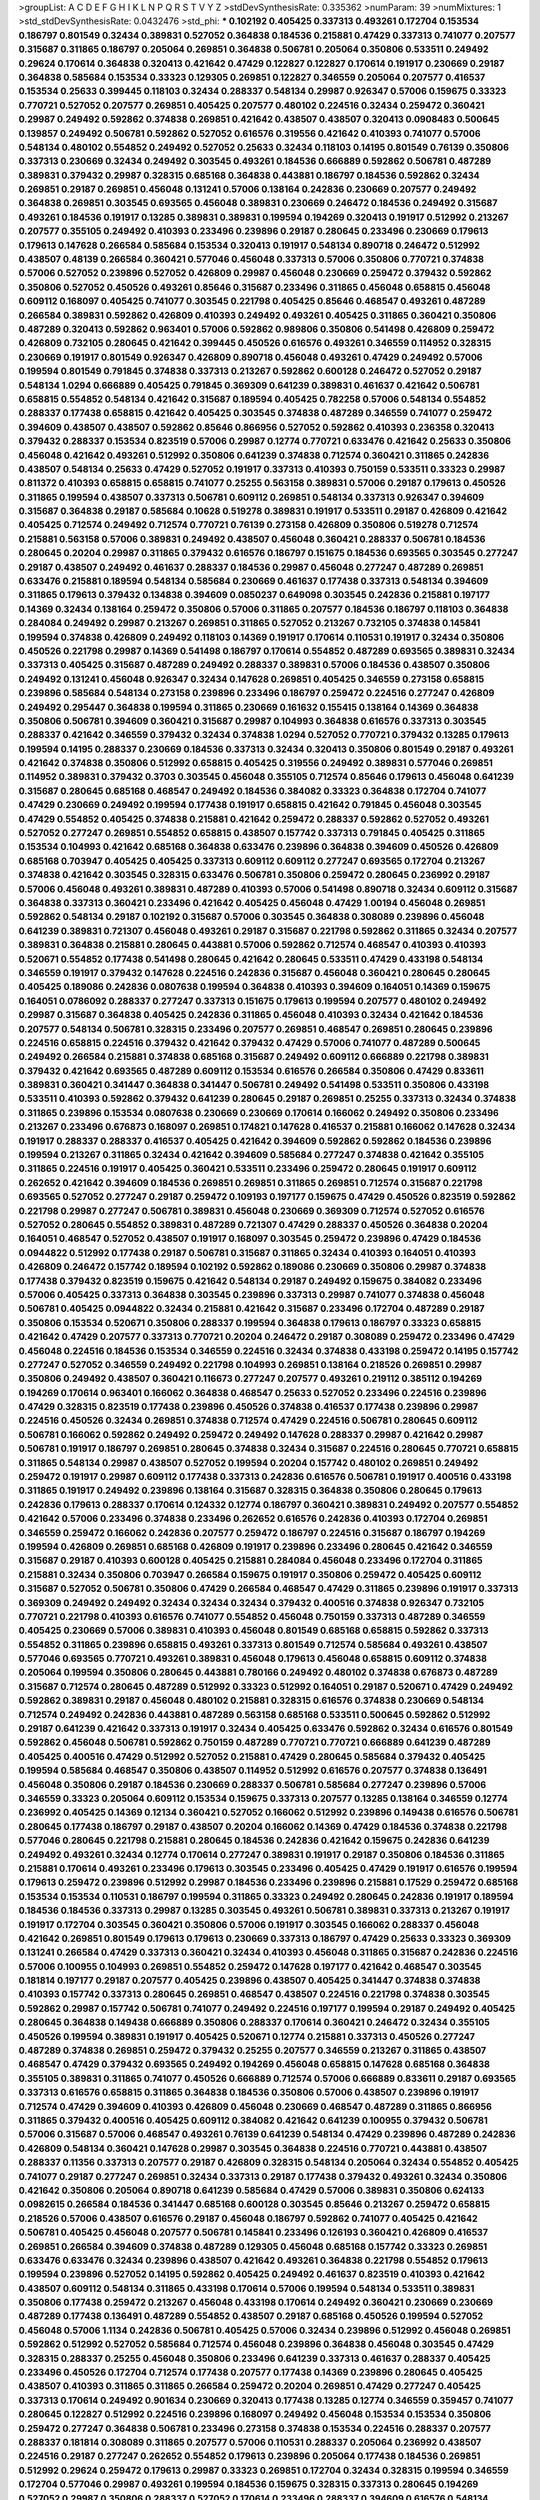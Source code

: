 >groupList:
A C D E F G H I K L
N P Q R S T V Y Z 
>stdDevSynthesisRate:
0.335362 
>numParam:
39
>numMixtures:
1
>std_stdDevSynthesisRate:
0.0432476
>std_phi:
***
0.102192 0.405425 0.337313 0.493261 0.172704 0.153534 0.186797 0.801549 0.32434 0.389831
0.527052 0.364838 0.184536 0.215881 0.47429 0.337313 0.741077 0.207577 0.315687 0.311865
0.186797 0.205064 0.269851 0.364838 0.506781 0.205064 0.350806 0.533511 0.249492 0.29624
0.170614 0.364838 0.320413 0.421642 0.47429 0.122827 0.122827 0.170614 0.191917 0.230669
0.29187 0.364838 0.585684 0.153534 0.33323 0.129305 0.269851 0.122827 0.346559 0.205064
0.207577 0.416537 0.153534 0.25633 0.399445 0.118103 0.32434 0.288337 0.548134 0.29987
0.926347 0.57006 0.159675 0.33323 0.770721 0.527052 0.207577 0.269851 0.405425 0.207577
0.480102 0.224516 0.32434 0.259472 0.360421 0.29987 0.249492 0.592862 0.374838 0.269851
0.421642 0.438507 0.438507 0.320413 0.0908483 0.500645 0.139857 0.249492 0.506781 0.592862
0.527052 0.616576 0.319556 0.421642 0.410393 0.741077 0.57006 0.548134 0.480102 0.554852
0.249492 0.527052 0.25633 0.32434 0.118103 0.14195 0.801549 0.76139 0.350806 0.337313
0.230669 0.32434 0.249492 0.303545 0.493261 0.184536 0.666889 0.592862 0.506781 0.487289
0.389831 0.379432 0.29987 0.328315 0.685168 0.364838 0.443881 0.186797 0.184536 0.592862
0.32434 0.269851 0.29187 0.269851 0.456048 0.131241 0.57006 0.138164 0.242836 0.230669
0.207577 0.249492 0.364838 0.269851 0.303545 0.693565 0.456048 0.389831 0.230669 0.246472
0.184536 0.249492 0.315687 0.493261 0.184536 0.191917 0.13285 0.389831 0.389831 0.199594
0.194269 0.320413 0.191917 0.512992 0.213267 0.207577 0.355105 0.249492 0.410393 0.233496
0.239896 0.29187 0.280645 0.233496 0.230669 0.179613 0.179613 0.147628 0.266584 0.585684
0.153534 0.320413 0.191917 0.548134 0.890718 0.246472 0.512992 0.438507 0.48139 0.266584
0.360421 0.577046 0.456048 0.337313 0.57006 0.350806 0.770721 0.374838 0.57006 0.527052
0.239896 0.527052 0.426809 0.29987 0.456048 0.230669 0.259472 0.379432 0.592862 0.350806
0.527052 0.450526 0.493261 0.85646 0.315687 0.233496 0.311865 0.456048 0.658815 0.456048
0.609112 0.168097 0.405425 0.741077 0.303545 0.221798 0.405425 0.85646 0.468547 0.493261
0.487289 0.266584 0.389831 0.592862 0.426809 0.410393 0.249492 0.493261 0.405425 0.311865
0.360421 0.350806 0.487289 0.320413 0.592862 0.963401 0.57006 0.592862 0.989806 0.350806
0.541498 0.426809 0.259472 0.426809 0.732105 0.280645 0.421642 0.399445 0.450526 0.616576
0.493261 0.346559 0.114952 0.328315 0.230669 0.191917 0.801549 0.926347 0.426809 0.890718
0.456048 0.493261 0.47429 0.249492 0.57006 0.199594 0.801549 0.791845 0.374838 0.337313
0.213267 0.592862 0.600128 0.246472 0.527052 0.29187 0.548134 1.0294 0.666889 0.405425
0.791845 0.369309 0.641239 0.389831 0.461637 0.421642 0.506781 0.658815 0.554852 0.548134
0.421642 0.315687 0.189594 0.405425 0.782258 0.57006 0.548134 0.554852 0.288337 0.177438
0.658815 0.421642 0.405425 0.303545 0.374838 0.487289 0.346559 0.741077 0.259472 0.394609
0.438507 0.438507 0.592862 0.85646 0.866956 0.527052 0.592862 0.410393 0.236358 0.320413
0.379432 0.288337 0.153534 0.823519 0.57006 0.29987 0.12774 0.770721 0.633476 0.421642
0.25633 0.350806 0.456048 0.421642 0.493261 0.512992 0.350806 0.641239 0.374838 0.712574
0.360421 0.311865 0.242836 0.438507 0.548134 0.25633 0.47429 0.527052 0.191917 0.337313
0.410393 0.750159 0.533511 0.33323 0.29987 0.811372 0.410393 0.658815 0.658815 0.741077
0.25255 0.563158 0.389831 0.57006 0.29187 0.179613 0.450526 0.311865 0.199594 0.438507
0.337313 0.506781 0.609112 0.269851 0.548134 0.337313 0.926347 0.394609 0.315687 0.364838
0.29187 0.585684 0.10628 0.519278 0.389831 0.191917 0.533511 0.29187 0.426809 0.421642
0.405425 0.712574 0.249492 0.712574 0.770721 0.76139 0.273158 0.426809 0.350806 0.519278
0.712574 0.215881 0.563158 0.57006 0.389831 0.249492 0.438507 0.456048 0.360421 0.288337
0.506781 0.184536 0.280645 0.20204 0.29987 0.311865 0.379432 0.616576 0.186797 0.151675
0.184536 0.693565 0.303545 0.277247 0.29187 0.438507 0.249492 0.461637 0.288337 0.184536
0.29987 0.456048 0.277247 0.487289 0.269851 0.633476 0.215881 0.189594 0.548134 0.585684
0.230669 0.461637 0.177438 0.337313 0.548134 0.394609 0.311865 0.179613 0.379432 0.134838
0.394609 0.0850237 0.649098 0.303545 0.242836 0.215881 0.197177 0.14369 0.32434 0.138164
0.259472 0.350806 0.57006 0.311865 0.207577 0.184536 0.186797 0.118103 0.364838 0.284084
0.249492 0.29987 0.213267 0.269851 0.311865 0.527052 0.213267 0.732105 0.374838 0.145841
0.199594 0.374838 0.426809 0.249492 0.118103 0.14369 0.191917 0.170614 0.110531 0.191917
0.32434 0.350806 0.450526 0.221798 0.29987 0.14369 0.541498 0.186797 0.170614 0.554852
0.487289 0.693565 0.389831 0.32434 0.337313 0.405425 0.315687 0.487289 0.249492 0.288337
0.389831 0.57006 0.184536 0.438507 0.350806 0.249492 0.131241 0.456048 0.926347 0.32434
0.147628 0.269851 0.405425 0.346559 0.273158 0.658815 0.239896 0.585684 0.548134 0.273158
0.239896 0.233496 0.186797 0.259472 0.224516 0.277247 0.426809 0.249492 0.295447 0.364838
0.199594 0.311865 0.230669 0.161632 0.155415 0.138164 0.14369 0.364838 0.350806 0.506781
0.394609 0.360421 0.315687 0.29987 0.104993 0.364838 0.616576 0.337313 0.303545 0.288337
0.421642 0.346559 0.379432 0.32434 0.374838 1.0294 0.527052 0.770721 0.379432 0.13285
0.179613 0.199594 0.14195 0.288337 0.230669 0.184536 0.337313 0.32434 0.320413 0.350806
0.801549 0.29187 0.493261 0.421642 0.374838 0.350806 0.512992 0.658815 0.405425 0.319556
0.249492 0.389831 0.577046 0.269851 0.114952 0.389831 0.379432 0.3703 0.303545 0.456048
0.355105 0.712574 0.85646 0.179613 0.456048 0.641239 0.315687 0.280645 0.685168 0.468547
0.249492 0.184536 0.384082 0.33323 0.364838 0.172704 0.741077 0.47429 0.230669 0.249492
0.199594 0.177438 0.191917 0.658815 0.421642 0.791845 0.456048 0.303545 0.47429 0.554852
0.405425 0.374838 0.215881 0.421642 0.259472 0.288337 0.592862 0.527052 0.493261 0.527052
0.277247 0.269851 0.554852 0.658815 0.438507 0.157742 0.337313 0.791845 0.405425 0.311865
0.153534 0.104993 0.421642 0.685168 0.364838 0.633476 0.239896 0.364838 0.394609 0.450526
0.426809 0.685168 0.703947 0.405425 0.405425 0.337313 0.609112 0.609112 0.277247 0.693565
0.172704 0.213267 0.374838 0.421642 0.303545 0.328315 0.633476 0.506781 0.350806 0.259472
0.280645 0.236992 0.29187 0.57006 0.456048 0.493261 0.389831 0.487289 0.410393 0.57006
0.541498 0.890718 0.32434 0.609112 0.315687 0.364838 0.337313 0.360421 0.233496 0.421642
0.405425 0.456048 0.47429 1.00194 0.456048 0.269851 0.592862 0.548134 0.29187 0.102192
0.315687 0.57006 0.303545 0.364838 0.308089 0.239896 0.456048 0.641239 0.389831 0.721307
0.456048 0.493261 0.29187 0.315687 0.221798 0.592862 0.311865 0.32434 0.207577 0.389831
0.364838 0.215881 0.280645 0.443881 0.57006 0.592862 0.712574 0.468547 0.410393 0.410393
0.520671 0.554852 0.177438 0.541498 0.280645 0.421642 0.280645 0.533511 0.47429 0.433198
0.548134 0.346559 0.191917 0.379432 0.147628 0.224516 0.242836 0.315687 0.456048 0.360421
0.280645 0.280645 0.405425 0.189086 0.242836 0.0807638 0.199594 0.364838 0.410393 0.394609
0.164051 0.14369 0.159675 0.164051 0.0786092 0.288337 0.277247 0.337313 0.151675 0.179613
0.199594 0.207577 0.480102 0.249492 0.29987 0.315687 0.364838 0.405425 0.242836 0.311865
0.456048 0.410393 0.32434 0.421642 0.184536 0.207577 0.548134 0.506781 0.328315 0.233496
0.207577 0.269851 0.468547 0.269851 0.280645 0.239896 0.224516 0.658815 0.224516 0.379432
0.421642 0.379432 0.47429 0.57006 0.741077 0.487289 0.500645 0.249492 0.266584 0.215881
0.374838 0.685168 0.315687 0.249492 0.609112 0.666889 0.221798 0.389831 0.379432 0.421642
0.693565 0.487289 0.609112 0.153534 0.616576 0.266584 0.350806 0.47429 0.833611 0.389831
0.360421 0.341447 0.364838 0.341447 0.506781 0.249492 0.541498 0.533511 0.350806 0.433198
0.533511 0.410393 0.592862 0.379432 0.641239 0.280645 0.29187 0.269851 0.25255 0.337313
0.32434 0.374838 0.311865 0.239896 0.153534 0.0807638 0.230669 0.230669 0.170614 0.166062
0.249492 0.350806 0.233496 0.213267 0.233496 0.676873 0.168097 0.269851 0.174821 0.147628
0.416537 0.215881 0.166062 0.147628 0.32434 0.191917 0.288337 0.288337 0.416537 0.405425
0.421642 0.394609 0.592862 0.592862 0.184536 0.239896 0.199594 0.213267 0.311865 0.32434
0.421642 0.394609 0.585684 0.277247 0.374838 0.421642 0.355105 0.311865 0.224516 0.191917
0.405425 0.360421 0.533511 0.233496 0.259472 0.280645 0.191917 0.609112 0.262652 0.421642
0.394609 0.184536 0.269851 0.269851 0.311865 0.269851 0.712574 0.315687 0.221798 0.693565
0.527052 0.277247 0.29187 0.259472 0.109193 0.197177 0.159675 0.47429 0.450526 0.823519
0.592862 0.221798 0.29987 0.277247 0.506781 0.389831 0.456048 0.230669 0.369309 0.712574
0.527052 0.616576 0.527052 0.280645 0.554852 0.389831 0.487289 0.721307 0.47429 0.288337
0.450526 0.364838 0.20204 0.164051 0.468547 0.527052 0.438507 0.191917 0.168097 0.303545
0.259472 0.239896 0.47429 0.184536 0.0944822 0.512992 0.177438 0.29187 0.506781 0.315687
0.311865 0.32434 0.410393 0.164051 0.410393 0.426809 0.246472 0.157742 0.189594 0.102192
0.592862 0.189086 0.230669 0.350806 0.29987 0.374838 0.177438 0.379432 0.823519 0.159675
0.421642 0.548134 0.29187 0.249492 0.159675 0.384082 0.233496 0.57006 0.405425 0.337313
0.364838 0.303545 0.239896 0.337313 0.29987 0.741077 0.374838 0.456048 0.506781 0.405425
0.0944822 0.32434 0.215881 0.421642 0.315687 0.233496 0.172704 0.487289 0.29187 0.350806
0.153534 0.520671 0.350806 0.288337 0.199594 0.364838 0.179613 0.186797 0.33323 0.658815
0.421642 0.47429 0.207577 0.337313 0.770721 0.20204 0.246472 0.29187 0.308089 0.259472
0.233496 0.47429 0.456048 0.224516 0.184536 0.153534 0.346559 0.224516 0.32434 0.374838
0.433198 0.259472 0.14195 0.157742 0.277247 0.527052 0.346559 0.249492 0.221798 0.104993
0.269851 0.138164 0.218526 0.269851 0.29987 0.350806 0.249492 0.438507 0.360421 0.116673
0.277247 0.207577 0.493261 0.219112 0.385112 0.194269 0.194269 0.170614 0.963401 0.166062
0.364838 0.468547 0.25633 0.527052 0.233496 0.224516 0.239896 0.47429 0.328315 0.823519
0.177438 0.239896 0.450526 0.374838 0.416537 0.177438 0.239896 0.29987 0.224516 0.450526
0.32434 0.269851 0.374838 0.712574 0.47429 0.224516 0.506781 0.280645 0.609112 0.506781
0.166062 0.592862 0.249492 0.259472 0.249492 0.147628 0.288337 0.29987 0.421642 0.29987
0.506781 0.191917 0.186797 0.269851 0.280645 0.374838 0.32434 0.315687 0.224516 0.280645
0.770721 0.658815 0.311865 0.548134 0.29987 0.438507 0.527052 0.199594 0.20204 0.157742
0.480102 0.269851 0.249492 0.259472 0.191917 0.29987 0.609112 0.177438 0.337313 0.242836
0.616576 0.506781 0.191917 0.400516 0.433198 0.311865 0.191917 0.249492 0.239896 0.138164
0.315687 0.328315 0.364838 0.350806 0.280645 0.179613 0.242836 0.179613 0.288337 0.170614
0.124332 0.12774 0.186797 0.360421 0.389831 0.249492 0.207577 0.554852 0.421642 0.57006
0.233496 0.374838 0.233496 0.262652 0.616576 0.242836 0.410393 0.172704 0.269851 0.346559
0.259472 0.166062 0.242836 0.207577 0.259472 0.186797 0.224516 0.315687 0.186797 0.194269
0.199594 0.426809 0.269851 0.685168 0.426809 0.191917 0.239896 0.233496 0.280645 0.421642
0.346559 0.315687 0.29187 0.410393 0.600128 0.405425 0.215881 0.284084 0.456048 0.233496
0.172704 0.311865 0.215881 0.32434 0.350806 0.703947 0.266584 0.159675 0.191917 0.350806
0.259472 0.405425 0.609112 0.315687 0.527052 0.506781 0.350806 0.47429 0.266584 0.468547
0.47429 0.311865 0.239896 0.191917 0.337313 0.369309 0.249492 0.249492 0.32434 0.32434
0.32434 0.379432 0.400516 0.374838 0.926347 0.732105 0.770721 0.221798 0.410393 0.616576
0.741077 0.554852 0.456048 0.750159 0.337313 0.487289 0.346559 0.405425 0.230669 0.57006
0.389831 0.410393 0.456048 0.801549 0.685168 0.658815 0.592862 0.337313 0.554852 0.311865
0.239896 0.658815 0.493261 0.337313 0.801549 0.712574 0.585684 0.493261 0.438507 0.577046
0.693565 0.770721 0.493261 0.389831 0.456048 0.179613 0.456048 0.658815 0.609112 0.374838
0.205064 0.199594 0.350806 0.280645 0.443881 0.780166 0.249492 0.480102 0.374838 0.676873
0.487289 0.315687 0.712574 0.280645 0.487289 0.512992 0.33323 0.512992 0.164051 0.29187
0.520671 0.47429 0.249492 0.592862 0.389831 0.29187 0.456048 0.480102 0.215881 0.328315
0.616576 0.374838 0.230669 0.548134 0.712574 0.249492 0.242836 0.443881 0.487289 0.563158
0.685168 0.533511 0.500645 0.592862 0.512992 0.29187 0.641239 0.421642 0.337313 0.191917
0.32434 0.405425 0.633476 0.592862 0.32434 0.616576 0.801549 0.592862 0.456048 0.506781
0.592862 0.750159 0.487289 0.770721 0.770721 0.666889 0.641239 0.487289 0.405425 0.400516
0.47429 0.512992 0.527052 0.215881 0.47429 0.280645 0.585684 0.379432 0.405425 0.199594
0.585684 0.468547 0.350806 0.438507 0.114952 0.512992 0.616576 0.207577 0.374838 0.136491
0.456048 0.350806 0.29187 0.184536 0.230669 0.288337 0.506781 0.585684 0.277247 0.239896
0.57006 0.346559 0.33323 0.205064 0.609112 0.153534 0.159675 0.337313 0.207577 0.13285
0.138164 0.346559 0.12774 0.236992 0.405425 0.14369 0.12134 0.360421 0.527052 0.166062
0.512992 0.239896 0.149438 0.616576 0.506781 0.280645 0.177438 0.186797 0.29187 0.438507
0.20204 0.166062 0.14369 0.47429 0.184536 0.374838 0.221798 0.577046 0.280645 0.221798
0.215881 0.280645 0.184536 0.242836 0.421642 0.159675 0.242836 0.641239 0.249492 0.493261
0.32434 0.12774 0.170614 0.277247 0.389831 0.191917 0.29187 0.350806 0.184536 0.311865
0.215881 0.170614 0.493261 0.233496 0.179613 0.303545 0.233496 0.405425 0.47429 0.191917
0.616576 0.199594 0.179613 0.259472 0.239896 0.512992 0.29987 0.184536 0.233496 0.239896
0.215881 0.17529 0.259472 0.685168 0.153534 0.153534 0.110531 0.186797 0.199594 0.311865
0.33323 0.249492 0.280645 0.242836 0.191917 0.189594 0.184536 0.184536 0.337313 0.29987
0.13285 0.303545 0.493261 0.506781 0.389831 0.337313 0.213267 0.191917 0.191917 0.172704
0.303545 0.360421 0.350806 0.57006 0.191917 0.303545 0.166062 0.288337 0.456048 0.421642
0.269851 0.801549 0.179613 0.179613 0.230669 0.337313 0.186797 0.47429 0.25633 0.33323
0.369309 0.131241 0.266584 0.47429 0.337313 0.360421 0.32434 0.410393 0.456048 0.311865
0.315687 0.242836 0.224516 0.57006 0.100955 0.104993 0.269851 0.554852 0.259472 0.147628
0.197177 0.421642 0.468547 0.303545 0.181814 0.197177 0.29187 0.207577 0.405425 0.239896
0.438507 0.405425 0.341447 0.374838 0.374838 0.410393 0.157742 0.337313 0.280645 0.269851
0.468547 0.438507 0.224516 0.221798 0.374838 0.303545 0.592862 0.29987 0.157742 0.506781
0.741077 0.249492 0.224516 0.197177 0.199594 0.29187 0.249492 0.405425 0.280645 0.364838
0.149438 0.666889 0.350806 0.288337 0.170614 0.360421 0.246472 0.32434 0.355105 0.450526
0.199594 0.389831 0.191917 0.405425 0.520671 0.12774 0.215881 0.337313 0.450526 0.277247
0.487289 0.374838 0.269851 0.259472 0.379432 0.25255 0.207577 0.346559 0.213267 0.311865
0.438507 0.468547 0.47429 0.379432 0.693565 0.249492 0.194269 0.456048 0.658815 0.147628
0.685168 0.364838 0.355105 0.389831 0.311865 0.741077 0.450526 0.666889 0.712574 0.57006
0.666889 0.833611 0.29187 0.693565 0.337313 0.616576 0.658815 0.311865 0.364838 0.184536
0.350806 0.57006 0.438507 0.239896 0.191917 0.712574 0.47429 0.394609 0.410393 0.426809
0.456048 0.230669 0.468547 0.487289 0.311865 0.866956 0.311865 0.379432 0.400516 0.405425
0.609112 0.384082 0.421642 0.641239 0.100955 0.379432 0.506781 0.57006 0.315687 0.57006
0.468547 0.493261 0.76139 0.641239 0.548134 0.47429 0.239896 0.487289 0.242836 0.426809
0.548134 0.360421 0.147628 0.29987 0.303545 0.364838 0.224516 0.770721 0.443881 0.438507
0.288337 0.11356 0.337313 0.207577 0.29187 0.426809 0.328315 0.548134 0.205064 0.32434
0.554852 0.405425 0.741077 0.29187 0.277247 0.269851 0.32434 0.337313 0.29187 0.177438
0.379432 0.493261 0.32434 0.350806 0.421642 0.350806 0.205064 0.890718 0.641239 0.585684
0.47429 0.57006 0.389831 0.350806 0.624133 0.0982615 0.266584 0.184536 0.341447 0.685168
0.600128 0.303545 0.85646 0.213267 0.259472 0.658815 0.218526 0.57006 0.438507 0.616576
0.29187 0.456048 0.186797 0.592862 0.741077 0.405425 0.421642 0.506781 0.405425 0.456048
0.207577 0.506781 0.145841 0.233496 0.126193 0.360421 0.426809 0.416537 0.269851 0.266584
0.394609 0.374838 0.487289 0.129305 0.456048 0.685168 0.157742 0.33323 0.269851 0.633476
0.633476 0.32434 0.239896 0.438507 0.421642 0.493261 0.364838 0.221798 0.554852 0.179613
0.199594 0.239896 0.527052 0.14195 0.592862 0.405425 0.249492 0.461637 0.823519 0.410393
0.421642 0.438507 0.609112 0.548134 0.311865 0.433198 0.170614 0.57006 0.199594 0.548134
0.533511 0.389831 0.350806 0.177438 0.259472 0.213267 0.456048 0.433198 0.170614 0.249492
0.360421 0.230669 0.230669 0.487289 0.177438 0.136491 0.487289 0.554852 0.438507 0.29187
0.685168 0.450526 0.199594 0.527052 0.456048 0.57006 1.1134 0.242836 0.506781 0.405425
0.57006 0.32434 0.239896 0.512992 0.456048 0.269851 0.592862 0.512992 0.527052 0.585684
0.712574 0.456048 0.239896 0.364838 0.456048 0.303545 0.47429 0.328315 0.288337 0.25255
0.456048 0.350806 0.233496 0.641239 0.337313 0.461637 0.288337 0.405425 0.233496 0.450526
0.172704 0.712574 0.177438 0.207577 0.177438 0.14369 0.239896 0.280645 0.405425 0.438507
0.410393 0.311865 0.311865 0.266584 0.259472 0.20204 0.269851 0.47429 0.277247 0.405425
0.337313 0.170614 0.249492 0.901634 0.230669 0.320413 0.177438 0.13285 0.12774 0.346559
0.359457 0.741077 0.280645 0.122827 0.512992 0.224516 0.239896 0.168097 0.249492 0.456048
0.153534 0.153534 0.350806 0.259472 0.277247 0.364838 0.506781 0.233496 0.273158 0.374838
0.153534 0.224516 0.288337 0.207577 0.288337 0.181814 0.308089 0.311865 0.207577 0.57006
0.110531 0.288337 0.205064 0.236992 0.438507 0.224516 0.29187 0.277247 0.262652 0.554852
0.179613 0.239896 0.205064 0.177438 0.184536 0.269851 0.512992 0.29624 0.259472 0.179613
0.29987 0.33323 0.269851 0.172704 0.32434 0.328315 0.199594 0.346559 0.172704 0.577046
0.29987 0.493261 0.199594 0.184536 0.159675 0.328315 0.337313 0.280645 0.194269 0.527052
0.29987 0.350806 0.288337 0.527052 0.170614 0.233496 0.288337 0.394609 0.616576 0.548134
0.693565 0.456048 0.57006 0.493261 0.33323 0.456048 0.421642 0.791845 0.405425 0.405425
0.194269 0.337313 0.303545 0.246472 0.57006 0.421642 0.249492 0.493261 0.506781 0.199594
0.239896 0.288337 0.20204 0.288337 0.438507 0.527052 0.33323 0.213267 0.364838 0.259472
0.269851 0.360421 0.421642 0.641239 0.239896 0.405425 0.155415 0.205064 0.410393 0.364838
0.179613 0.57006 0.405425 0.280645 0.410393 0.548134 0.801549 0.0944822 0.658815 0.405425
0.506781 0.126193 0.563158 0.676873 0.32434 0.32434 0.416537 0.350806 0.337313 0.394609
0.520671 0.350806 0.541498 0.548134 0.224516 0.239896 0.315687 0.389831 0.512992 0.25255
0.541498 0.421642 0.600128 0.685168 0.172704 0.527052 0.374838 0.685168 0.741077 0.456048
0.47429 0.426809 0.166062 0.374838 0.801549 0.215881 0.421642 0.410393 0.25633 0.512992
0.405425 0.239896 0.405425 0.592862 0.57006 0.527052 0.791845 0.280645 0.364838 0.421642
0.666889 0.405425 0.527052 0.269851 0.350806 0.233496 0.399445 0.350806 0.266584 0.266584
0.493261 0.47429 0.280645 0.770721 0.57006 0.541498 0.288337 0.633476 0.450526 0.487289
0.641239 0.337313 0.311865 0.389831 0.658815 0.890718 0.360421 0.269851 0.641239 0.57006
0.320413 0.364838 0.320413 0.616576 0.693565 0.926347 0.14195 0.433198 0.269851 0.337313
0.215881 0.239896 0.29187 0.311865 0.350806 0.242836 0.29624 0.284084 0.277247 0.147628
0.138164 0.149438 0.506781 0.159675 0.199594 0.416537 0.166062 0.12774 0.166062 0.233496
0.159675 0.179613 0.153534 0.207577 0.212696 0.164051 0.277247 0.186797 0.379432 0.242836
0.47429 0.207577 0.20204 0.421642 0.609112 0.416537 0.658815 0.328315 0.443881 0.890718
0.57006 0.249492 0.280645 0.666889 0.350806 0.506781 0.29187 0.416537 0.159675 0.438507
0.32434 0.259472 0.770721 0.487289 0.456048 0.770721 0.57006 0.791845 0.249492 0.25633
0.280645 0.47429 0.592862 0.468547 0.262652 0.379432 0.303545 0.721307 0.633476 0.592862
0.360421 0.224516 0.191917 0.269851 0.364838 0.770721 0.47429 0.443881 0.741077 0.288337
0.224516 0.364838 0.456048 0.197177 0.177438 0.780166 0.712574 0.47429 0.191917 0.527052
0.29987 0.308089 0.224516 0.311865 0.280645 0.421642 0.703947 0.592862 0.320413 0.770721
0.823519 0.527052 0.693565 0.277247 0.273158 0.230669 0.320413 0.242836 0.360421 0.364838
0.548134 0.374838 0.288337 0.277247 0.230669 0.456048 0.328315 0.280645 0.585684 0.685168
0.468547 0.379432 0.199594 0.487289 0.147628 0.421642 0.456048 0.379432 0.548134 0.456048
0.213267 0.421642 0.487289 0.685168 0.405425 0.548134 0.269851 0.239896 0.480102 0.405425
0.288337 0.890718 0.592862 0.303545 0.239896 0.438507 0.328315 0.215881 0.303545 0.29624
0.29987 0.641239 0.616576 0.416537 0.833611 0.311865 0.379432 0.20204 0.280645 0.239896
0.461637 0.172704 0.410393 0.533511 0.487289 0.527052 0.57006 0.57006 0.311865 0.389831
0.230669 0.213267 0.379432 0.47429 0.541498 0.153534 0.541498 0.57006 0.421642 0.207577
0.149438 0.311865 0.191917 0.311865 0.548134 0.311865 0.548134 0.199594 0.224516 0.450526
0.506781 0.213267 0.350806 0.166062 0.227267 0.236992 0.236992 0.350806 0.29987 0.346559
0.33323 0.102192 0.456048 0.438507 0.29187 0.548134 0.266584 0.280645 0.172704 0.147628
0.438507 0.311865 0.184536 0.29187 0.421642 0.360421 0.172704 0.421642 0.405425 0.548134
0.32434 0.20204 0.230669 0.221798 0.157742 0.512992 0.164051 0.242836 0.29987 0.172704
0.191917 0.191917 0.166062 0.249492 0.166062 0.149438 0.227877 0.184536 0.269851 0.210121
0.280645 0.548134 0.249492 0.364838 0.159675 0.337313 0.456048 0.191917 0.364838 0.280645
0.288337 0.149438 0.29987 0.186797 0.266584 0.182301 0.277247 0.199594 0.592862 0.242836
0.147628 0.199594 0.207577 0.199594 0.191917 0.277247 0.215881 0.311865 0.410393 0.159675
0.263356 0.360421 0.147628 0.433198 0.194269 0.191917 0.421642 0.207577 0.337313 0.337313
0.249492 0.179613 0.114952 0.303545 0.269851 0.269851 0.221798 0.221798 0.303545 0.207577
0.170614 0.364838 0.389831 0.337313 0.177438 0.389831 0.266584 0.199594 0.207577 0.136491
0.25633 0.189594 0.379432 0.438507 0.194269 0.170614 0.269851 0.32434 0.350806 0.184536
0.364838 0.159675 0.224516 0.337313 0.147628 0.166062 0.315687 0.199594 0.184536 0.32434
0.230669 0.177438 0.57006 0.191917 0.280645 0.337313 0.29987 0.159675 0.29987 0.266584
0.33323 0.191917 0.29987 0.394609 0.277247 0.266584 0.32434 0.389831 0.205064 0.191917
0.172704 0.32434 0.207577 0.126193 0.249492 0.277247 0.311865 0.33323 0.191917 0.0807638
0.374838 0.13285 0.360421 0.456048 0.512992 0.239896 0.170614 0.421642 0.364838 0.273158
0.468547 0.14195 0.337313 0.230669 0.199594 0.303545 0.527052 0.32434 0.184536 0.184536
0.389831 0.405425 0.184536 0.658815 0.266584 0.221798 0.131241 0.405425 0.456048 0.161632
0.17529 0.284084 0.364838 0.493261 0.609112 0.337313 0.456048 0.438507 0.350806 0.456048
0.433198 0.249492 0.506781 0.288337 0.199594 0.230669 0.533511 0.374838 0.109193 0.249492
0.230669 0.29187 0.199594 0.443881 0.433198 0.337313 0.303545 0.224516 0.269851 0.259472
0.186797 0.186797 0.506781 0.456048 0.563158 0.456048 0.337313 0.233496 0.288337 0.410393
0.136491 0.29987 0.468547 0.456048 0.527052 0.315687 0.394609 0.512992 0.399445 0.230669
0.712574 0.191917 0.456048 0.147628 0.0982615 0.379432 0.0944822 0.328315 0.277247 0.311865
0.194269 0.230669 0.249492 0.350806 0.207577 0.207577 0.712574 0.288337 0.269851 0.512992
0.221798 0.199594 0.29987 0.259472 0.350806 0.29187 0.616576 0.118103 0.12774 0.416537
0.374838 0.303545 0.230669 0.288337 0.833611 0.405425 0.438507 0.616576 0.456048 0.389831
0.308089 0.224516 0.191917 0.266584 0.230669 0.118103 0.266584 0.177438 0.170614 0.269851
0.199594 0.350806 0.29187 0.410393 0.616576 0.11955 0.224516 0.360421 0.197177 0.32434
0.438507 0.379432 0.259472 0.177438 0.116673 0.242836 0.33323 0.29187 0.14195 0.13285
0.277247 0.512992 0.280645 0.277247 0.741077 0.12774 0.230669 0.410393 0.159675 0.443881
0.337313 0.230669 0.364838 0.230669 0.242836 0.207577 0.230669 0.350806 0.29987 0.224516
0.224516 0.438507 0.249492 0.315687 0.394609 0.374838 0.346559 0.199594 0.493261 0.337313
0.520671 0.269851 0.236992 0.527052 0.666889 0.207577 0.177438 0.487289 0.303545 0.563158
0.592862 0.823519 0.693565 0.47429 0.153534 0.239896 0.721307 0.374838 0.136491 0.303545
0.269851 0.166062 0.288337 0.239896 0.379432 0.592862 0.833611 0.32434 0.926347 0.266584
0.32434 0.374838 0.609112 0.213267 0.394609 0.421642 0.609112 0.633476 0.616576 0.47429
0.76139 0.624133 0.426809 0.533511 0.273158 0.337313 0.405425 0.85646 0.277247 0.666889
0.269851 0.29187 0.230669 0.592862 0.609112 0.592862 0.585684 0.426809 0.421642 0.592862
0.493261 0.233496 0.259472 0.155415 0.191917 0.487289 0.29987 0.493261 0.205064 0.410393
0.280645 0.616576 0.438507 0.374838 0.421642 0.493261 0.438507 0.277247 0.32434 0.364838
0.461637 0.548134 0.616576 0.791845 0.741077 0.32434 0.410393 0.29187 0.443881 0.364838
0.269851 0.693565 0.461637 0.585684 0.25633 0.468547 0.443881 0.548134 0.328315 0.712574
0.438507 0.426809 0.47429 0.346559 0.379432 0.57006 0.311865 0.118103 0.443881 0.374838
0.337313 0.609112 0.280645 0.346559 0.269851 0.233496 0.328315 0.600128 0.527052 0.350806
0.350806 0.337313 0.14369 0.641239 0.337313 0.350806 0.159675 0.315687 0.262652 0.394609
0.554852 0.166062 0.259472 0.262652 0.159675 0.199594 0.166062 0.0850237 0.149438 0.249492
0.239896 0.13285 0.337313 0.280645 0.191917 0.199594 0.230669 0.221798 0.221798 0.468547
0.177438 0.311865 0.364838 0.164051 0.32434 0.315687 0.374838 0.433198 0.239896 0.177438
0.288337 0.666889 0.199594 0.215881 0.280645 0.346559 0.85646 0.685168 0.280645 0.177438
0.277247 0.506781 0.379432 0.770721 0.416537 0.249492 0.47429 0.57006 0.633476 0.527052
0.533511 0.47429 0.369309 0.456048 0.249492 0.29187 0.259472 0.487289 0.641239 0.213267
0.533511 0.426809 0.320413 0.770721 0.47429 0.533511 0.554852 0.456048 0.311865 0.450526
0.421642 0.616576 0.685168 0.926347 0.770721 0.443881 0.57006 0.666889 0.456048 0.405425
0.32434 0.823519 0.456048 0.25633 0.405425 0.76139 0.712574 0.280645 0.259472 0.394609
0.29187 0.337313 0.230669 0.47429 0.506781 0.337313 0.456048 0.616576 0.450526 0.57006
0.456048 0.468547 0.166062 0.461637 0.239896 0.311865 0.456048 0.32434 0.394609 0.685168
0.215881 0.249492 0.374838 0.770721 0.438507 0.666889 0.750159 0.269851 0.337313 0.57006
0.658815 0.937699 0.592862 0.207577 0.374838 0.242836 0.233496 0.541498 0.506781 0.506781
0.421642 0.493261 0.57006 0.364838 0.666889 0.33323 0.658815 0.360421 0.147628 0.901634
0.487289 0.364838 0.374838 0.712574 0.823519 0.926347 0.337313 0.468547 0.487289 0.438507
0.213267 0.350806 0.29187 0.288337 0.215881 0.215881 0.780166 0.963401 0.624133 0.262652
0.770721 0.456048 0.57006 0.47429 0.405425 0.493261 0.184536 0.207577 0.506781 0.493261
0.230669 0.32434 0.25633 0.379432 0.577046 0.328315 0.633476 0.438507 0.266584 0.554852
0.337313 0.592862 0.410393 0.249492 0.266584 0.172704 0.506781 0.658815 0.218526 0.0982615
0.389831 0.33323 0.433198 0.269851 0.328315 0.47429 0.284084 0.32434 0.230669 0.493261
0.801549 0.421642 0.410393 0.512992 0.741077 0.487289 0.315687 0.277247 0.213267 0.833611
0.32434 0.197177 0.360421 0.405425 0.233496 0.585684 0.901634 0.259472 0.47429 0.57006
0.421642 0.25255 0.315687 0.47429 0.230669 0.360421 0.259472 0.199594 0.288337 0.438507
0.389831 0.341447 0.215881 0.280645 0.29987 0.369309 0.184536 0.315687 0.170614 0.750159
0.399445 0.548134 0.369309 0.592862 0.770721 0.493261 0.315687 0.199594 0.224516 0.269851
0.224516 0.179613 0.177438 0.658815 0.693565 0.277247 0.641239 0.259472 0.421642 0.166062
0.233496 0.147628 0.205064 0.118103 0.277247 0.350806 0.197177 0.249492 0.269851 0.164051
0.172704 0.379432 0.450526 0.269851 0.32434 0.179613 0.207577 0.236992 0.311865 0.456048
0.47429 0.157742 0.364838 0.277247 0.227877 0.32434 0.315687 0.269851 0.438507 0.57006
0.315687 0.658815 0.421642 0.394609 0.33323 0.364838 0.184536 0.438507 0.32434 0.47429
0.32434 0.426809 0.29987 0.177438 0.233496 0.29987 0.170614 0.32434 0.741077 0.57006
0.166062 0.186797 0.184536 0.685168 0.25633 0.280645 0.242836 0.157742 0.233496 0.221798
0.126193 0.199594 0.249492 0.389831 0.29187 0.205064 0.233496 0.25255 0.166062 0.153534
0.462875 0.14195 0.210121 0.29187 0.12774 0.246472 0.554852 0.104993 0.259472 0.685168
0.360421 0.284084 0.266584 0.350806 0.11356 0.487289 0.186797 0.421642 0.239896 0.337313
0.410393 0.170614 0.493261 0.303545 0.199594 0.337313 0.468547 0.337313 0.405425 0.450526
0.527052 0.239896 0.110531 0.29187 0.186797 0.166062 0.227877 0.259472 0.426809 0.563158
0.288337 0.32434 0.303545 0.29987 0.512992 0.172704 0.259472 0.493261 0.433198 0.405425
0.131241 0.166062 0.239896 0.213267 0.118103 0.823519 0.239896 0.221798 0.14369 0.129305
0.249492 0.227267 0.172704 0.269851 0.230669 0.239896 0.177438 0.12774 0.269851 0.421642
0.295447 0.233496 0.102192 0.421642 0.277247 0.29987 0.199594 0.179613 0.179613 0.266584
0.164051 0.433198 0.14195 0.230669 0.221798 0.29187 0.138164 0.184536 0.249492 0.233496
0.315687 0.456048 0.213267 0.170614 0.633476 0.179613 0.438507 0.166062 0.0933383 0.346559
0.239896 0.29187 0.184536 0.405425 0.29987 0.164051 0.134478 0.337313 0.443881 0.230669
0.219112 0.213267 0.233496 0.520671 0.456048 0.13285 0.32434 0.249492 0.179613 0.126193
0.266584 0.224516 0.13285 0.426809 0.199594 0.153534 0.416537 0.199594 0.215881 0.438507
0.199594 0.311865 0.29987 0.76139 0.394609 0.374838 0.239896 0.147628 0.182301 0.273158
0.520671 0.14195 0.230669 0.311865 0.259472 0.280645 0.177438 0.527052 0.233496 0.118103
0.48139 0.29987 0.527052 0.394609 0.199594 0.215881 0.315687 0.741077 0.600128 0.585684
0.360421 0.433198 0.421642 0.242836 0.394609 0.438507 0.215881 0.269851 0.512992 0.364838
0.770721 0.770721 0.394609 0.616576 0.506781 0.833611 0.592862 0.426809 0.685168 0.493261
0.750159 0.633476 0.346559 0.364838 0.350806 0.311865 0.350806 0.426809 0.616576 0.379432
0.410393 0.421642 0.791845 0.468547 0.592862 0.592862 0.926347 0.438507 0.685168 0.712574
0.801549 0.57006 0.360421 0.633476 0.438507 0.548134 0.712574 0.658815 0.337313 0.328315
0.277247 0.221798 0.199594 0.438507 0.350806 0.177438 0.308089 0.512992 0.249492 0.600128
0.236992 0.47429 0.658815 0.438507 0.506781 0.259472 0.438507 0.337313 0.280645 0.374838
0.456048 0.506781 0.592862 0.29624 0.57006 0.487289 0.259472 0.47429 0.712574 0.506781
0.592862 0.443881 0.236992 0.269851 0.14195 0.29987 0.438507 0.666889 0.249492 0.421642
0.609112 0.616576 0.592862 0.493261 0.616576 0.255645 0.166062 0.426809 0.633476 0.153534
0.218526 0.405425 0.364838 0.456048 0.288337 0.262652 0.14369 0.32434 0.450526 0.269851
0.273158 0.218526 0.405425 0.421642 0.389831 0.25255 0.685168 0.633476 0.47429 0.32434
0.337313 0.29187 0.468547 0.239896 0.801549 0.341447 0.221798 0.177438 0.410393 0.224516
0.379432 0.215881 0.249492 0.224516 0.641239 0.346559 0.389831 0.337313 0.242836 0.374838
0.426809 0.416537 0.438507 0.224516 0.311865 0.770721 0.426809 0.249492 0.288337 0.57006
0.259472 0.249492 0.239896 0.213267 0.499306 0.43204 0.337313 0.259472 0.311865 0.224516
0.207577 0.633476 0.374838 0.405425 0.207577 0.374838 0.12774 0.259472 0.438507 0.685168
0.456048 0.47429 0.215881 0.230669 0.29987 0.191917 0.242836 0.239896 0.29187 0.269851
0.151675 0.199594 0.360421 0.25255 0.438507 0.410393 0.405425 0.450526 0.277247 0.239896
0.311865 0.341447 0.433198 0.280645 0.311865 0.438507 0.215881 0.114952 0.184536 0.609112
0.433198 0.159675 0.149438 0.191917 0.609112 0.13285 0.577046 0.350806 0.303545 0.259472
0.0654029 0.233496 0.166062 0.410393 0.438507 0.239896 0.421642 0.147628 0.213267 0.360421
0.277247 0.303545 0.468547 0.374838 0.25255 0.438507 0.179613 0.328315 0.249492 0.29987
0.199594 0.823519 0.14195 0.239896 0.230669 0.355105 0.421642 0.609112 0.337313 0.315687
0.303545 0.85646 0.249492 0.239896 0.269851 0.506781 0.616576 0.374838 0.288337 0.177438
0.159675 0.182301 0.506781 0.207577 0.277247 0.213267 0.311865 0.177438 0.364838 0.456048
0.29987 0.32434 0.346559 0.0994657 0.32434 0.468547 0.32434 0.506781 0.277247 0.249492
0.186797 0.273158 0.379432 0.32434 0.379432 0.29987 0.732105 0.438507 0.315687 0.32434
0.350806 0.487289 0.57006 0.770721 0.230669 0.512992 0.506781 0.25633 0.249492 0.239896
0.221798 0.269851 0.153534 0.32434 0.210121 0.421642 0.303545 0.153534 0.159675 0.239896
0.149438 0.126193 0.389831 0.110531 0.337313 0.280645 0.224516 0.191917 0.239896 0.25255
0.337313 0.166062 0.249492 0.221798 0.288337 0.288337 0.153534 0.328315 0.194269 0.157742
0.259472 0.280645 0.221798 0.191917 0.236358 0.269851 0.215881 0.179613 0.421642 0.493261
0.461637 0.438507 0.273158 0.512992 0.548134 0.468547 0.493261 0.410393 0.379432 0.341447
0.374838 0.76139 0.493261 0.493261 0.493261 0.389831 0.548134 0.421642 0.801549 0.438507
0.29987 0.350806 0.207577 0.328315 0.741077 0.337313 0.487289 0.456048 0.592862 0.506781
0.548134 0.609112 0.421642 0.438507 0.801549 0.32434 0.421642 0.131241 0.32434 0.416537
0.320413 1.18967 0.438507 0.179613 0.360421 0.712574 0.592862 0.85646 0.405425 0.641239
0.443881 0.32434 0.487289 0.269851 0.360421 0.29987 0.374838 0.350806 0.280645 0.311865
0.259472 0.468547 0.811372 0.48139 0.405425 0.32434 0.379432 0.592862 0.506781 0.269851
0.585684 0.548134 0.47429 0.266584 0.337313 0.527052 0.374838 0.533511 0.47429 0.164051
0.374838 0.527052 0.585684 0.249492 0.140232 0.487289 0.259472 0.379432 0.14369 0.20204
0.0873541 0.379432 0.13285 0.210121 0.315687 0.166062 0.379432 0.221798 0.29987 0.118103
0.172704 0.194269 0.242836 0.159675 0.32434 0.394609 0.389831 0.389831 0.25255 0.791845
0.191917 0.548134 0.199594 0.277247 0.426809 0.541498 0.315687 0.350806 0.47429 0.337313
0.29987 0.280645 0.609112 0.57006 0.426809 0.963401 0.712574 0.741077 0.303545 0.456048
0.712574 0.337313 0.426809 0.315687 0.131241 0.29987 0.308089 0.280645 0.328315 0.456048
0.666889 0.801549 0.577046 0.269851 0.609112 0.548134 0.262652 0.29187 0.487289 0.311865
0.76139 0.239896 0.191917 0.350806 0.288337 0.29987 0.379432 0.29187 0.269851 0.199594
0.438507 0.57006 0.487289 0.833611 0.666889 0.721307 0.712574 0.346559 0.47429 0.249492
0.76139 0.641239 0.164051 0.616576 0.693565 0.433198 0.394609 0.405425 0.443881 0.712574
0.641239 0.456048 0.277247 0.468547 0.311865 0.506781 0.25633 0.493261 0.712574 0.926347
1.0294 0.426809 0.242836 0.29187 0.741077 0.577046 0.57006 0.29987 0.273158 0.833611
0.468547 0.360421 0.311865 0.315687 0.224516 0.410393 0.20204 0.625807 0.685168 0.328315
0.506781 0.487289 0.374838 0.172704 0.280645 0.592862 0.548134 0.184536 0.456048 0.47429
0.346559 0.13285 0.199594 0.426809 0.405425 0.750159 0.230669 0.205064 0.633476 0.641239
0.506781 0.527052 0.288337 0.249492 0.548134 0.262652 0.360421 0.493261 0.337313 0.184536
0.280645 0.337313 0.438507 0.32434 0.32434 0.350806 0.221798 0.170614 0.280645 0.166062
0.32434 0.360421 0.303545 0.416537 0.32434 0.438507 0.205064 0.118103 0.14195 0.438507
0.29187 0.311865 0.866956 0.609112 0.186797 0.32434 0.405425 0.157742 0.224516 0.328315
0.374838 0.421642 0.32434 0.311865 0.693565 0.280645 0.29987 0.136491 0.249492 0.239896
0.548134 0.186797 0.186797 0.341447 0.259472 0.157742 0.145841 0.199594 0.548134 0.85646
0.346559 0.179613 0.14369 0.641239 0.487289 0.288337 0.122827 0.456048 0.25633 0.207577
0.337313 0.29987 0.259472 0.394609 0.533511 0.29987 0.284846 0.230669 0.364838 0.461637
0.641239 0.177438 0.577046 0.389831 0.693565 0.288337 0.199594 0.221798 0.266584 0.350806
0.14369 0.493261 0.277247 0.207577 0.288337 0.224516 0.33323 0.266584 0.269851 0.14195
0.280645 0.259472 0.364838 0.269851 0.29987 0.157742 0.823519 0.199594 0.355105 0.207577
0.179613 0.215881 0.320413 0.249492 0.172704 0.184536 0.184536 0.288337 0.29987 0.249492
0.405425 0.284084 0.136491 0.585684 0.230669 0.13285 0.389831 0.230669 0.506781 0.461637
0.433198 0.364838 0.207577 0.262652 0.239896 0.172704 0.33323 0.360421 0.421642 0.259472
0.29187 0.184536 0.184536 0.32434 0.269851 0.273158 0.273158 0.239896 0.138164 0.136491
0.346559 0.224516 0.512992 0.280645 0.592862 0.205064 0.311865 0.230669 0.405425 0.443881
0.259472 0.269851 0.658815 0.136491 0.416537 0.166062 0.633476 0.379432 0.131241 0.438507
0.259472 0.207577 0.295447 0.328315 0.233496 0.249492 0.29987 0.0707397 0.10628 0.197177
0.616576 0.405425 0.585684 0.32434 0.191917 0.533511 0.288337 0.266584 0.592862 0.191917
0.280645 0.76139 0.280645 0.394609 0.224516 0.207577 0.207577 0.249492 0.249492 0.346559
0.480102 0.563158 0.311865 0.266584 0.239896 0.269851 0.100955 0.215881 0.389831 0.308089
0.170614 0.609112 0.592862 0.280645 0.346559 0.712574 0.262652 0.269851 0.213267 0.303545
0.592862 0.364838 0.833611 0.770721 0.410393 0.416537 0.311865 0.337313 0.438507 0.221798
0.233496 0.405425 0.315687 0.280645 0.227267 0.658815 0.527052 0.456048 0.487289 0.269851
0.676873 0.288337 0.374838 0.221798 0.506781 0.239896 0.311865 0.533511 0.405425 0.650839
0.346559 0.548134 0.548134 0.269851 0.416537 0.57006 0.712574 0.487289 0.456048 0.616576
0.609112 0.177438 0.350806 0.527052 0.131241 0.273158 0.438507 0.57006 0.47429 0.207577
0.468547 0.493261 0.741077 0.609112 0.527052 0.394609 0.207577 0.249492 0.394609 0.374838
0.554852 0.703947 0.658815 0.577046 0.493261 0.224516 0.533511 0.277247 0.926347 0.374838
0.712574 0.166062 0.194269 0.506781 0.592862 0.191917 0.499306 0.499306 0.456048 0.47429
0.693565 0.732105 0.410393 0.399445 0.685168 0.346559 0.337313 0.658815 0.332338 0.712574
0.199594 0.337313 0.295447 0.277247 0.426809 0.350806 0.443881 0.658815 0.563158 0.184536
0.374838 0.548134 0.685168 0.833611 0.164051 0.186797 0.0884247 0.230669 0.191917 0.239896
0.450526 0.346559 0.277247 0.280645 0.177438 0.288337 0.360421 0.303545 0.487289 0.658815
0.277247 0.438507 0.186797 0.0786092 0.0982615 0.116673 0.438507 0.29187 0.269851 0.172704
0.350806 0.277247 0.280645 0.172704 0.259472 0.311865 0.25255 0.147628 0.110531 0.801549
0.166062 0.136491 0.29987 0.433198 0.172704 0.164051 0.224516 0.266584 0.11356 0.205064
0.131241 0.10628 0.138164 0.215881 0.308089 0.288337 0.350806 0.227267 0.280645 0.166062
0.145841 0.170614 0.177438 0.456048 0.506781 0.155415 0.233496 0.311865 0.364838 0.346559
0.57006 0.179613 0.172704 0.153534 0.269851 0.277247 0.221798 0.13285 0.13285 0.421642
0.0956401 0.179613 0.233496 0.199594 0.712574 0.456048 0.269851 0.456048 0.311865 0.230669
0.166062 0.161632 0.199594 0.29187 0.182301 0.506781 0.456048 0.239896 0.213267 0.533511
0.136491 0.269851 0.277247 0.32434 0.224516 0.394609 0.0994657 0.47429 0.207577 0.29987
0.10628 0.389831 0.277247 0.450526 0.585684 0.32434 0.184536 0.311865 0.10628 0.259472
0.191917 0.585684 0.47429 0.239896 0.199594 0.269851 0.221798 0.337313 0.166062 0.337313
0.197177 0.269851 0.249492 0.288337 0.170614 0.136491 0.350806 0.199594 0.394609 0.147628
0.280645 0.741077 0.303545 0.215881 0.33323 0.224516 0.47429 0.493261 0.307265 0.166062
0.47429 0.308089 0.328315 0.280645 0.259472 0.205064 0.308089 0.199594 0.592862 0.32434
0.242836 0.315687 0.364838 0.641239 0.527052 0.712574 0.337313 0.450526 0.364838 0.379432
0.438507 0.355105 0.153534 0.712574 0.249492 0.25633 0.186797 0.161632 0.288337 0.213267
0.239896 0.177438 0.288337 0.337313 0.280645 0.32434 0.136491 0.179613 0.350806 0.249492
0.25633 0.134478 0.421642 0.233496 0.122827 0.337313 0.233496 0.33323 0.360421 0.249492
0.32434 0.350806 0.609112 0.29187 0.239896 0.249492 0.374838 0.487289 0.350806 0.405425
0.337313 0.533511 0.32434 0.337313 0.379432 0.364838 0.712574 0.239896 0.311865 0.126193
0.29987 0.487289 0.512992 0.29187 0.364838 0.493261 0.801549 0.592862 0.57006 0.609112
0.389831 0.750159 0.149438 0.311865 0.410393 0.350806 0.191917 0.487289 0.172704 0.350806
0.157742 0.159675 0.337313 0.280645 0.311865 0.259472 0.341447 0.32434 0.421642 0.277247
0.239896 0.151675 0.32434 0.266584 0.233496 0.277247 0.337313 0.177438 0.527052 0.328315
0.29187 0.685168 0.468547 0.879934 0.487289 0.360421 0.389831 0.29187 0.527052 0.421642
0.456048 0.207577 0.230669 0.456048 0.421642 0.416537 0.633476 0.277247 0.277247 0.311865
0.25255 0.500645 0.487289 0.328315 0.493261 0.641239 0.374838 0.57006 0.47429 0.833611
0.350806 0.32434 0.360421 0.823519 0.277247 0.456048 0.563158 0.280645 0.32434 0.527052
0.374838 0.147628 0.191917 0.29187 0.405425 0.259472 0.207577 0.186797 0.224516 0.259472
0.47429 0.259472 0.134478 0.184536 0.487289 0.14369 0.191917 0.147628 0.311865 0.159675
0.32434 0.394609 0.230669 0.184536 0.153534 0.239896 0.29987 0.487289 0.951737 0.224516
0.205064 0.230669 0.166062 0.172704 0.369309 0.506781 0.166062 0.548134 0.394609 0.493261
0.337313 0.592862 0.506781 0.400516 0.269851 0.249492 0.136491 0.833611 0.266584 0.269851
0.207577 0.438507 0.350806 0.364838 0.29987 0.533511 0.666889 0.315687 0.350806 0.249492
0.239896 0.246472 0.487289 0.199594 0.184536 0.811372 0.29187 0.350806 0.25633 0.421642
0.239896 0.328315 0.732105 0.410393 0.280645 0.433198 0.468547 0.658815 0.177438 0.199594
0.207577 0.172704 0.350806 0.405425 0.337313 0.32434 0.249492 0.166062 0.194269 0.29187
0.379432 0.433198 0.721307 0.210685 0.389831 0.693565 0.616576 0.186797 0.230669 0.676873
0.280645 0.315687 0.210121 0.421642 0.172704 0.288337 0.320413 0.179613 0.157742 0.153534
0.303545 0.249492 0.350806 0.32434 0.14369 0.337313 0.633476 0.364838 0.269851 0.199594
0.138164 0.249492 0.221798 0.221798 0.174821 0.104993 0.379432 0.145841 0.184536 0.221798
0.782258 0.210121 0.259472 0.350806 0.400516 0.337313 0.468547 0.633476 0.624133 0.47429
0.360421 0.337313 0.213267 0.592862 0.641239 0.926347 0.341447 0.159675 0.487289 0.364838
0.57006 0.438507 0.456048 0.438507 0.421642 0.311865 0.421642 0.741077 0.741077 0.616576
0.703947 0.266584 0.360421 0.161632 0.685168 0.197177 0.548134 0.295447 0.712574 0.29987
0.249492 0.493261 0.259472 0.426809 0.633476 0.410393 0.791845 0.616576 0.801549 0.153534
0.337313 0.741077 0.337313 0.29987 0.585684 0.29187 0.770721 0.224516 0.32434 0.577046
0.462875 0.732105 0.658815 0.823519 0.592862 0.25255 0.149438 0.191917 0.926347 0.658815
0.25633 0.527052 0.149438 0.320413 0.337313 0.288337 0.219112 0.269851 0.239896 0.450526
0.147628 0.389831 0.360421 0.512992 0.337313 0.389831 0.438507 0.346559 0.236358 0.337313
0.259472 0.468547 0.277247 0.364838 0.328315 0.57006 0.177438 0.85646 0.592862 0.288337
0.47429 0.315687 0.47429 0.926347 0.221798 0.288337 0.32434 0.57006 0.337313 0.364838
0.0944822 0.249492 0.433198 0.224516 0.389831 0.548134 0.280645 0.138164 0.360421 0.277247
0.277247 0.374838 0.29187 0.25633 0.374838 0.172704 0.32434 0.249492 0.374838 0.315687
0.20204 0.438507 0.337313 0.493261 0.609112 0.374838 0.32434 0.184536 0.487289 0.57006
0.47429 0.249492 0.438507 0.389831 0.194269 0.389831 0.213267 0.468547 0.25255 0.239896
0.389831 0.384082 0.364838 0.288337 0.32434 0.541498 0.456048 0.712574 1.0294 0.57006
0.288337 0.230669 0.641239 0.191917 0.712574 0.284084 0.242836 0.177438 0.389831 0.311865
0.12774 0.259472 0.641239 0.666889 0.29187 0.29187 0.468547 0.712574 0.85646 0.259472
0.468547 0.337313 0.421642 0.197177 0.438507 0.259472 0.57006 0.249492 0.456048 0.592862
0.249492 0.616576 0.641239 0.355105 0.468547 0.341447 0.47429 0.633476 0.230669 0.533511
0.712574 0.320413 0.166062 0.221798 0.215881 0.249492 0.259472 0.170614 0.379432 0.177438
0.456048 0.311865 0.801549 0.266584 0.221798 0.288337 0.337313 0.337313 0.487289 0.487289
0.410393 
>categories:
0 0
>mixtureAssignment:
0 0 0 0 0 0 0 0 0 0 0 0 0 0 0 0 0 0 0 0 0 0 0 0 0 0 0 0 0 0 0 0 0 0 0 0 0 0 0 0 0 0 0 0 0 0 0 0 0 0
0 0 0 0 0 0 0 0 0 0 0 0 0 0 0 0 0 0 0 0 0 0 0 0 0 0 0 0 0 0 0 0 0 0 0 0 0 0 0 0 0 0 0 0 0 0 0 0 0 0
0 0 0 0 0 0 0 0 0 0 0 0 0 0 0 0 0 0 0 0 0 0 0 0 0 0 0 0 0 0 0 0 0 0 0 0 0 0 0 0 0 0 0 0 0 0 0 0 0 0
0 0 0 0 0 0 0 0 0 0 0 0 0 0 0 0 0 0 0 0 0 0 0 0 0 0 0 0 0 0 0 0 0 0 0 0 0 0 0 0 0 0 0 0 0 0 0 0 0 0
0 0 0 0 0 0 0 0 0 0 0 0 0 0 0 0 0 0 0 0 0 0 0 0 0 0 0 0 0 0 0 0 0 0 0 0 0 0 0 0 0 0 0 0 0 0 0 0 0 0
0 0 0 0 0 0 0 0 0 0 0 0 0 0 0 0 0 0 0 0 0 0 0 0 0 0 0 0 0 0 0 0 0 0 0 0 0 0 0 0 0 0 0 0 0 0 0 0 0 0
0 0 0 0 0 0 0 0 0 0 0 0 0 0 0 0 0 0 0 0 0 0 0 0 0 0 0 0 0 0 0 0 0 0 0 0 0 0 0 0 0 0 0 0 0 0 0 0 0 0
0 0 0 0 0 0 0 0 0 0 0 0 0 0 0 0 0 0 0 0 0 0 0 0 0 0 0 0 0 0 0 0 0 0 0 0 0 0 0 0 0 0 0 0 0 0 0 0 0 0
0 0 0 0 0 0 0 0 0 0 0 0 0 0 0 0 0 0 0 0 0 0 0 0 0 0 0 0 0 0 0 0 0 0 0 0 0 0 0 0 0 0 0 0 0 0 0 0 0 0
0 0 0 0 0 0 0 0 0 0 0 0 0 0 0 0 0 0 0 0 0 0 0 0 0 0 0 0 0 0 0 0 0 0 0 0 0 0 0 0 0 0 0 0 0 0 0 0 0 0
0 0 0 0 0 0 0 0 0 0 0 0 0 0 0 0 0 0 0 0 0 0 0 0 0 0 0 0 0 0 0 0 0 0 0 0 0 0 0 0 0 0 0 0 0 0 0 0 0 0
0 0 0 0 0 0 0 0 0 0 0 0 0 0 0 0 0 0 0 0 0 0 0 0 0 0 0 0 0 0 0 0 0 0 0 0 0 0 0 0 0 0 0 0 0 0 0 0 0 0
0 0 0 0 0 0 0 0 0 0 0 0 0 0 0 0 0 0 0 0 0 0 0 0 0 0 0 0 0 0 0 0 0 0 0 0 0 0 0 0 0 0 0 0 0 0 0 0 0 0
0 0 0 0 0 0 0 0 0 0 0 0 0 0 0 0 0 0 0 0 0 0 0 0 0 0 0 0 0 0 0 0 0 0 0 0 0 0 0 0 0 0 0 0 0 0 0 0 0 0
0 0 0 0 0 0 0 0 0 0 0 0 0 0 0 0 0 0 0 0 0 0 0 0 0 0 0 0 0 0 0 0 0 0 0 0 0 0 0 0 0 0 0 0 0 0 0 0 0 0
0 0 0 0 0 0 0 0 0 0 0 0 0 0 0 0 0 0 0 0 0 0 0 0 0 0 0 0 0 0 0 0 0 0 0 0 0 0 0 0 0 0 0 0 0 0 0 0 0 0
0 0 0 0 0 0 0 0 0 0 0 0 0 0 0 0 0 0 0 0 0 0 0 0 0 0 0 0 0 0 0 0 0 0 0 0 0 0 0 0 0 0 0 0 0 0 0 0 0 0
0 0 0 0 0 0 0 0 0 0 0 0 0 0 0 0 0 0 0 0 0 0 0 0 0 0 0 0 0 0 0 0 0 0 0 0 0 0 0 0 0 0 0 0 0 0 0 0 0 0
0 0 0 0 0 0 0 0 0 0 0 0 0 0 0 0 0 0 0 0 0 0 0 0 0 0 0 0 0 0 0 0 0 0 0 0 0 0 0 0 0 0 0 0 0 0 0 0 0 0
0 0 0 0 0 0 0 0 0 0 0 0 0 0 0 0 0 0 0 0 0 0 0 0 0 0 0 0 0 0 0 0 0 0 0 0 0 0 0 0 0 0 0 0 0 0 0 0 0 0
0 0 0 0 0 0 0 0 0 0 0 0 0 0 0 0 0 0 0 0 0 0 0 0 0 0 0 0 0 0 0 0 0 0 0 0 0 0 0 0 0 0 0 0 0 0 0 0 0 0
0 0 0 0 0 0 0 0 0 0 0 0 0 0 0 0 0 0 0 0 0 0 0 0 0 0 0 0 0 0 0 0 0 0 0 0 0 0 0 0 0 0 0 0 0 0 0 0 0 0
0 0 0 0 0 0 0 0 0 0 0 0 0 0 0 0 0 0 0 0 0 0 0 0 0 0 0 0 0 0 0 0 0 0 0 0 0 0 0 0 0 0 0 0 0 0 0 0 0 0
0 0 0 0 0 0 0 0 0 0 0 0 0 0 0 0 0 0 0 0 0 0 0 0 0 0 0 0 0 0 0 0 0 0 0 0 0 0 0 0 0 0 0 0 0 0 0 0 0 0
0 0 0 0 0 0 0 0 0 0 0 0 0 0 0 0 0 0 0 0 0 0 0 0 0 0 0 0 0 0 0 0 0 0 0 0 0 0 0 0 0 0 0 0 0 0 0 0 0 0
0 0 0 0 0 0 0 0 0 0 0 0 0 0 0 0 0 0 0 0 0 0 0 0 0 0 0 0 0 0 0 0 0 0 0 0 0 0 0 0 0 0 0 0 0 0 0 0 0 0
0 0 0 0 0 0 0 0 0 0 0 0 0 0 0 0 0 0 0 0 0 0 0 0 0 0 0 0 0 0 0 0 0 0 0 0 0 0 0 0 0 0 0 0 0 0 0 0 0 0
0 0 0 0 0 0 0 0 0 0 0 0 0 0 0 0 0 0 0 0 0 0 0 0 0 0 0 0 0 0 0 0 0 0 0 0 0 0 0 0 0 0 0 0 0 0 0 0 0 0
0 0 0 0 0 0 0 0 0 0 0 0 0 0 0 0 0 0 0 0 0 0 0 0 0 0 0 0 0 0 0 0 0 0 0 0 0 0 0 0 0 0 0 0 0 0 0 0 0 0
0 0 0 0 0 0 0 0 0 0 0 0 0 0 0 0 0 0 0 0 0 0 0 0 0 0 0 0 0 0 0 0 0 0 0 0 0 0 0 0 0 0 0 0 0 0 0 0 0 0
0 0 0 0 0 0 0 0 0 0 0 0 0 0 0 0 0 0 0 0 0 0 0 0 0 0 0 0 0 0 0 0 0 0 0 0 0 0 0 0 0 0 0 0 0 0 0 0 0 0
0 0 0 0 0 0 0 0 0 0 0 0 0 0 0 0 0 0 0 0 0 0 0 0 0 0 0 0 0 0 0 0 0 0 0 0 0 0 0 0 0 0 0 0 0 0 0 0 0 0
0 0 0 0 0 0 0 0 0 0 0 0 0 0 0 0 0 0 0 0 0 0 0 0 0 0 0 0 0 0 0 0 0 0 0 0 0 0 0 0 0 0 0 0 0 0 0 0 0 0
0 0 0 0 0 0 0 0 0 0 0 0 0 0 0 0 0 0 0 0 0 0 0 0 0 0 0 0 0 0 0 0 0 0 0 0 0 0 0 0 0 0 0 0 0 0 0 0 0 0
0 0 0 0 0 0 0 0 0 0 0 0 0 0 0 0 0 0 0 0 0 0 0 0 0 0 0 0 0 0 0 0 0 0 0 0 0 0 0 0 0 0 0 0 0 0 0 0 0 0
0 0 0 0 0 0 0 0 0 0 0 0 0 0 0 0 0 0 0 0 0 0 0 0 0 0 0 0 0 0 0 0 0 0 0 0 0 0 0 0 0 0 0 0 0 0 0 0 0 0
0 0 0 0 0 0 0 0 0 0 0 0 0 0 0 0 0 0 0 0 0 0 0 0 0 0 0 0 0 0 0 0 0 0 0 0 0 0 0 0 0 0 0 0 0 0 0 0 0 0
0 0 0 0 0 0 0 0 0 0 0 0 0 0 0 0 0 0 0 0 0 0 0 0 0 0 0 0 0 0 0 0 0 0 0 0 0 0 0 0 0 0 0 0 0 0 0 0 0 0
0 0 0 0 0 0 0 0 0 0 0 0 0 0 0 0 0 0 0 0 0 0 0 0 0 0 0 0 0 0 0 0 0 0 0 0 0 0 0 0 0 0 0 0 0 0 0 0 0 0
0 0 0 0 0 0 0 0 0 0 0 0 0 0 0 0 0 0 0 0 0 0 0 0 0 0 0 0 0 0 0 0 0 0 0 0 0 0 0 0 0 0 0 0 0 0 0 0 0 0
0 0 0 0 0 0 0 0 0 0 0 0 0 0 0 0 0 0 0 0 0 0 0 0 0 0 0 0 0 0 0 0 0 0 0 0 0 0 0 0 0 0 0 0 0 0 0 0 0 0
0 0 0 0 0 0 0 0 0 0 0 0 0 0 0 0 0 0 0 0 0 0 0 0 0 0 0 0 0 0 0 0 0 0 0 0 0 0 0 0 0 0 0 0 0 0 0 0 0 0
0 0 0 0 0 0 0 0 0 0 0 0 0 0 0 0 0 0 0 0 0 0 0 0 0 0 0 0 0 0 0 0 0 0 0 0 0 0 0 0 0 0 0 0 0 0 0 0 0 0
0 0 0 0 0 0 0 0 0 0 0 0 0 0 0 0 0 0 0 0 0 0 0 0 0 0 0 0 0 0 0 0 0 0 0 0 0 0 0 0 0 0 0 0 0 0 0 0 0 0
0 0 0 0 0 0 0 0 0 0 0 0 0 0 0 0 0 0 0 0 0 0 0 0 0 0 0 0 0 0 0 0 0 0 0 0 0 0 0 0 0 0 0 0 0 0 0 0 0 0
0 0 0 0 0 0 0 0 0 0 0 0 0 0 0 0 0 0 0 0 0 0 0 0 0 0 0 0 0 0 0 0 0 0 0 0 0 0 0 0 0 0 0 0 0 0 0 0 0 0
0 0 0 0 0 0 0 0 0 0 0 0 0 0 0 0 0 0 0 0 0 0 0 0 0 0 0 0 0 0 0 0 0 0 0 0 0 0 0 0 0 0 0 0 0 0 0 0 0 0
0 0 0 0 0 0 0 0 0 0 0 0 0 0 0 0 0 0 0 0 0 0 0 0 0 0 0 0 0 0 0 0 0 0 0 0 0 0 0 0 0 0 0 0 0 0 0 0 0 0
0 0 0 0 0 0 0 0 0 0 0 0 0 0 0 0 0 0 0 0 0 0 0 0 0 0 0 0 0 0 0 0 0 0 0 0 0 0 0 0 0 0 0 0 0 0 0 0 0 0
0 0 0 0 0 0 0 0 0 0 0 0 0 0 0 0 0 0 0 0 0 0 0 0 0 0 0 0 0 0 0 0 0 0 0 0 0 0 0 0 0 0 0 0 0 0 0 0 0 0
0 0 0 0 0 0 0 0 0 0 0 0 0 0 0 0 0 0 0 0 0 0 0 0 0 0 0 0 0 0 0 0 0 0 0 0 0 0 0 0 0 0 0 0 0 0 0 0 0 0
0 0 0 0 0 0 0 0 0 0 0 0 0 0 0 0 0 0 0 0 0 0 0 0 0 0 0 0 0 0 0 0 0 0 0 0 0 0 0 0 0 0 0 0 0 0 0 0 0 0
0 0 0 0 0 0 0 0 0 0 0 0 0 0 0 0 0 0 0 0 0 0 0 0 0 0 0 0 0 0 0 0 0 0 0 0 0 0 0 0 0 0 0 0 0 0 0 0 0 0
0 0 0 0 0 0 0 0 0 0 0 0 0 0 0 0 0 0 0 0 0 0 0 0 0 0 0 0 0 0 0 0 0 0 0 0 0 0 0 0 0 0 0 0 0 0 0 0 0 0
0 0 0 0 0 0 0 0 0 0 0 0 0 0 0 0 0 0 0 0 0 0 0 0 0 0 0 0 0 0 0 0 0 0 0 0 0 0 0 0 0 0 0 0 0 0 0 0 0 0
0 0 0 0 0 0 0 0 0 0 0 0 0 0 0 0 0 0 0 0 0 0 0 0 0 0 0 0 0 0 0 0 0 0 0 0 0 0 0 0 0 0 0 0 0 0 0 0 0 0
0 0 0 0 0 0 0 0 0 0 0 0 0 0 0 0 0 0 0 0 0 0 0 0 0 0 0 0 0 0 0 0 0 0 0 0 0 0 0 0 0 0 0 0 0 0 0 0 0 0
0 0 0 0 0 0 0 0 0 0 0 0 0 0 0 0 0 0 0 0 0 0 0 0 0 0 0 0 0 0 0 0 0 0 0 0 0 0 0 0 0 0 0 0 0 0 0 0 0 0
0 0 0 0 0 0 0 0 0 0 0 0 0 0 0 0 0 0 0 0 0 0 0 0 0 0 0 0 0 0 0 0 0 0 0 0 0 0 0 0 0 0 0 0 0 0 0 0 0 0
0 0 0 0 0 0 0 0 0 0 0 0 0 0 0 0 0 0 0 0 0 0 0 0 0 0 0 0 0 0 0 0 0 0 0 0 0 0 0 0 0 0 0 0 0 0 0 0 0 0
0 0 0 0 0 0 0 0 0 0 0 0 0 0 0 0 0 0 0 0 0 0 0 0 0 0 0 0 0 0 0 0 0 0 0 0 0 0 0 0 0 0 0 0 0 0 0 0 0 0
0 0 0 0 0 0 0 0 0 0 0 0 0 0 0 0 0 0 0 0 0 0 0 0 0 0 0 0 0 0 0 0 0 0 0 0 0 0 0 0 0 0 0 0 0 0 0 0 0 0
0 0 0 0 0 0 0 0 0 0 0 0 0 0 0 0 0 0 0 0 0 0 0 0 0 0 0 0 0 0 0 0 0 0 0 0 0 0 0 0 0 0 0 0 0 0 0 0 0 0
0 0 0 0 0 0 0 0 0 0 0 0 0 0 0 0 0 0 0 0 0 0 0 0 0 0 0 0 0 0 0 0 0 0 0 0 0 0 0 0 0 0 0 0 0 0 0 0 0 0
0 0 0 0 0 0 0 0 0 0 0 0 0 0 0 0 0 0 0 0 0 0 0 0 0 0 0 0 0 0 0 0 0 0 0 0 0 0 0 0 0 0 0 0 0 0 0 0 0 0
0 0 0 0 0 0 0 0 0 0 0 0 0 0 0 0 0 0 0 0 0 0 0 0 0 0 0 0 0 0 0 0 0 0 0 0 0 0 0 0 0 0 0 0 0 0 0 0 0 0
0 0 0 0 0 0 0 0 0 0 0 0 0 0 0 0 0 0 0 0 0 0 0 0 0 0 0 0 0 0 0 0 0 0 0 0 0 0 0 0 0 0 0 0 0 0 0 0 0 0
0 0 0 0 0 0 0 0 0 0 0 0 0 0 0 0 0 0 0 0 0 0 0 0 0 0 0 0 0 0 0 0 0 0 0 0 0 0 0 0 0 0 0 0 0 0 0 0 0 0
0 0 0 0 0 0 0 0 0 0 0 0 0 0 0 0 0 0 0 0 0 0 0 0 0 0 0 0 0 0 0 0 0 0 0 0 0 0 0 0 0 0 0 0 0 0 0 0 0 0
0 0 0 0 0 0 0 0 0 0 0 0 0 0 0 0 0 0 0 0 0 0 0 0 0 0 0 0 0 0 0 0 0 0 0 0 0 0 0 0 0 0 0 0 0 0 0 0 0 0
0 0 0 0 0 0 0 0 0 0 0 0 0 0 0 0 0 0 0 0 0 0 0 0 0 0 0 0 0 0 0 0 0 0 0 0 0 0 0 0 0 0 0 0 0 0 0 0 0 0
0 0 0 0 0 0 0 0 0 0 0 0 0 0 0 0 0 0 0 0 0 0 0 0 0 0 0 0 0 0 0 0 0 0 0 0 0 0 0 0 0 0 0 0 0 0 0 0 0 0
0 0 0 0 0 0 0 0 0 0 0 0 0 0 0 0 0 0 0 0 0 0 0 0 0 0 0 0 0 0 0 0 0 0 0 0 0 0 0 0 0 0 0 0 0 0 0 0 0 0
0 0 0 0 0 0 0 0 0 0 0 0 0 0 0 0 0 0 0 0 0 0 0 0 0 0 0 0 0 0 0 0 0 0 0 0 0 0 0 0 0 0 0 0 0 0 0 0 0 0
0 0 0 0 0 0 0 0 0 0 0 0 0 0 0 0 0 0 0 0 0 0 0 0 0 0 0 0 0 0 0 0 0 0 0 0 0 0 0 0 0 0 0 0 0 0 0 0 0 0
0 0 0 0 0 0 0 0 0 0 0 0 0 0 0 0 0 0 0 0 0 0 0 0 0 0 0 0 0 0 0 0 0 0 0 0 0 0 0 0 0 0 0 0 0 0 0 0 0 0
0 0 0 0 0 0 0 0 0 0 0 0 0 0 0 0 0 0 0 0 0 0 0 0 0 0 0 0 0 0 0 0 0 0 0 0 0 0 0 0 0 0 0 0 0 0 0 0 0 0
0 0 0 0 0 0 0 0 0 0 0 0 0 0 0 0 0 0 0 0 0 0 0 0 0 0 0 0 0 0 0 0 0 0 0 0 0 0 0 0 0 0 0 0 0 0 0 0 0 0
0 0 0 0 0 0 0 0 0 0 0 0 0 0 0 0 0 0 0 0 0 0 0 0 0 0 0 0 0 0 0 0 0 0 0 0 0 0 0 0 0 0 0 0 0 0 0 0 0 0
0 0 0 0 0 0 0 0 0 0 0 0 0 0 0 0 0 0 0 0 0 0 0 0 0 0 0 0 0 0 0 0 0 0 0 0 0 0 0 0 0 0 0 0 0 0 0 0 0 0
0 0 0 0 0 0 0 0 0 0 0 0 0 0 0 0 0 0 0 0 0 0 0 0 0 0 0 0 0 0 0 0 0 0 0 0 0 0 0 0 0 0 0 0 0 0 0 0 0 0
0 0 0 0 0 0 0 0 0 0 0 0 0 0 0 0 0 0 0 0 0 0 0 0 0 0 0 0 0 0 0 0 0 0 0 0 0 0 0 0 0 0 0 0 0 0 0 0 0 0
0 0 0 0 0 0 0 0 0 0 0 0 0 0 0 0 0 0 0 0 0 0 0 0 0 0 0 0 0 0 0 0 0 0 0 0 0 0 0 0 0 0 0 0 0 0 0 0 0 0
0 0 0 0 0 0 0 0 0 0 0 0 0 0 0 0 0 0 0 0 0 0 0 0 0 0 0 0 0 0 0 0 0 0 0 0 0 0 0 0 0 0 0 0 0 0 0 0 0 0
0 0 0 0 0 0 0 0 0 0 0 0 0 0 0 0 0 0 0 0 0 0 0 0 0 0 0 0 0 0 0 0 0 0 0 0 0 0 0 0 0 0 0 0 0 0 0 0 0 0
0 0 0 0 0 0 0 0 0 0 0 0 0 0 0 0 0 0 0 0 0 0 0 0 0 0 0 0 0 0 0 0 0 0 0 0 0 0 0 0 0 0 0 0 0 0 0 0 0 0
0 0 0 0 0 0 0 0 0 0 0 0 0 0 0 0 0 0 0 0 0 0 0 0 0 0 0 0 0 0 0 0 0 0 0 0 0 0 0 0 0 0 0 0 0 0 0 0 0 0
0 0 0 0 0 0 0 0 0 0 0 0 0 0 0 0 0 0 0 0 0 0 0 0 0 0 0 0 0 0 0 0 0 0 0 0 0 0 0 0 0 0 0 0 0 0 0 0 0 0
0 0 0 0 0 0 0 0 0 0 0 0 0 0 0 0 0 0 0 0 0 0 0 0 0 0 0 0 0 0 0 0 0 0 0 0 0 0 0 0 0 0 0 0 0 0 0 0 0 0
0 0 0 0 0 0 0 0 0 0 0 0 0 0 0 0 0 0 0 0 0 0 0 0 0 0 0 0 0 0 0 0 0 0 0 0 0 0 0 0 0 0 0 0 0 0 0 0 0 0
0 0 0 0 0 0 0 0 0 0 0 0 0 0 0 0 0 0 0 0 0 0 0 0 0 0 0 0 0 0 0 0 0 0 0 0 0 0 0 0 0 0 0 0 0 0 0 0 0 0
0 0 0 0 0 0 0 0 0 0 0 0 0 0 0 0 0 0 0 0 0 0 0 0 0 0 0 0 0 0 0 0 0 0 0 0 0 0 0 0 0 0 0 0 0 0 0 0 0 0
0 0 0 0 0 0 0 0 0 0 0 0 0 0 0 0 0 0 0 0 0 0 0 0 0 0 0 0 0 0 0 0 0 0 0 0 0 0 0 0 0 0 0 0 0 0 0 0 0 0
0 0 0 0 0 0 0 0 0 0 0 0 0 0 0 0 0 0 0 0 0 0 0 0 0 0 0 0 0 0 0 0 0 0 0 0 0 0 0 0 0 0 0 0 0 0 0 0 0 0
0 0 0 0 0 0 0 0 0 0 0 0 0 0 0 0 0 0 0 0 0 0 0 0 0 0 0 0 0 0 0 0 0 0 0 0 0 0 0 0 0 0 0 0 0 0 0 0 0 0
0 0 0 0 0 0 0 0 0 0 0 0 0 0 0 0 0 0 0 0 0 0 0 0 0 0 0 0 0 0 0 0 0 0 0 0 0 0 0 0 0 0 0 0 0 0 0 0 0 0
0 0 0 0 0 0 0 0 0 0 0 0 0 0 0 0 0 0 0 0 0 
>numMutationCategories:
1
>numSelectionCategories:
1
>categoryProbabilities:
1 
>selectionIsInMixture:
***
0 
>mutationIsInMixture:
***
0 
>obsPhiSets:
0
>currentSynthesisRateLevel:
***
1.55921 1.35556 0.97852 1.5384 1.34664 1.90301 1.66829 0.959202 0.942053 1.47494
1.08675 0.942704 1.37924 1.12136 1.11751 1.05179 0.783623 1.17953 0.900966 0.995711
1.46318 1.09047 1.24879 0.979566 1.17735 1.42908 1.13652 1.00839 1.17111 1.15663
1.24394 0.889588 1.28395 0.996457 1.10858 1.17074 1.42849 1.67248 1.14566 1.22608
0.926936 1.40246 0.63506 1.48468 1.10025 1.41916 1.15962 1.32302 1.36746 1.2158
1.34288 1.21671 1.25913 1.16362 0.643713 1.74856 0.555478 0.903318 0.608647 1.13139
0.523835 0.960934 1.18633 0.916765 0.653068 0.535413 0.947148 1.05991 1.05082 1.35174
0.680258 0.831341 0.709846 0.751051 0.882191 0.910707 1.31103 0.896179 1.32365 0.949287
0.636477 0.818907 0.714846 0.903743 1.14223 1.02759 1.08624 1.18233 0.736449 0.563335
0.654767 0.981875 0.650335 0.794661 0.47381 0.34243 0.281019 0.850015 0.300493 0.497366
0.987763 0.509875 0.683765 0.84357 1.80551 0.782018 0.551814 0.281647 0.732402 0.869195
0.849969 0.700128 0.923595 1.03538 0.859447 1.07201 0.400731 0.658408 0.537948 0.695666
0.645233 1.25606 0.863322 0.547475 0.600451 0.775047 0.568554 0.917548 1.08326 1.45769
1.05594 0.98956 1.25188 0.953817 0.677566 1.07144 0.638745 1.21956 1.39663 1.22545
1.11092 0.966794 0.821737 1.10592 0.856028 1.43355 1.5181 0.76527 1.27007 1.27965
1.18911 1.0712 1.01556 1.2063 1.47063 1.50645 1.4617 1.64013 1.48728 1.73996
1.6444 1.44398 1.43157 1.92768 1.67682 1.43923 1.41565 1.68315 1.37042 1.39529
1.48605 1.83967 1.50499 1.57626 1.52139 1.40064 1.0961 1.3411 1.14059 1.24746
1.31381 0.978092 1.31379 0.466652 0.555959 1.5559 0.863946 0.950261 0.93921 1.01461
1.01961 0.594012 0.547033 1.02006 0.71823 1.09152 0.411484 0.495673 0.716712 0.489584
0.876446 1.71671 1.20064 0.959318 0.884265 1.13942 1.1462 1.59558 1.19769 0.797677
0.803209 0.729625 0.522254 0.247093 1.19511 0.860895 1.27709 0.510564 0.591641 0.749934
0.306785 1.0523 0.904023 0.845119 0.779052 0.976825 0.878222 0.273191 0.551307 0.822346
0.857098 1.1223 0.57139 0.830074 0.668846 0.770642 0.524688 1.31886 1.07853 0.734069
0.961672 0.801389 1.07546 0.870429 0.922757 0.532038 0.574528 0.428632 0.537661 0.662644
0.63311 0.615376 0.865559 0.799561 0.812166 0.973178 0.835319 0.578984 0.95464 1.74564
0.579344 1.64615 1.11076 0.908214 1.62843 0.872255 0.491447 0.663277 0.67774 0.871161
0.631686 0.660475 0.775478 1.33488 0.677217 0.841472 0.313478 0.697859 1.16749 1.16824
1.01146 0.810572 0.53649 0.925551 0.818799 0.99876 1.12451 0.51352 1.53206 0.79454
0.452059 0.765694 0.499209 0.865566 0.530358 0.772018 0.599358 0.456273 0.692749 0.906356
1.05463 0.970127 1.08723 0.856238 0.8574 0.430812 0.661455 0.887799 0.62409 0.890461
0.924226 0.499806 1.11488 0.799063 0.740964 1.04505 1.08986 0.56853 0.994905 0.428934
0.588963 0.515517 0.510035 0.277018 0.61003 0.537698 0.678147 0.925116 0.831911 1.01214
0.778568 1.0763 0.907432 0.761665 0.50768 0.707895 1.04458 1.19488 1.03951 0.802618
1.03445 0.789767 0.82676 1.45135 1.16235 0.617065 0.832473 1.18899 1.10421 0.766183
0.771533 0.661226 0.837864 0.787533 0.673637 1.3016 0.594126 1.06423 0.720254 0.569956
0.902535 0.633119 0.549906 1.26333 1.46126 0.289203 0.722476 0.773104 0.486891 0.854545
0.772532 0.785499 0.463045 0.554773 0.752098 1.10255 0.723662 1.19406 1.18997 1.09206
0.988756 0.389325 0.358616 1.46231 0.664431 0.802328 0.244665 0.753416 0.584115 0.8574
1.58945 0.466295 1.28685 0.589756 1.25658 1.0493 0.660449 1.09708 0.618806 0.677555
0.588424 0.461168 1.0191 0.522689 0.386924 0.712242 0.792412 1.10887 1.25338 0.78802
0.833945 0.860001 0.792325 0.701142 0.746702 1.23206 0.656794 0.557555 0.767787 0.747895
0.963309 1.06777 1.33495 1.03379 1.05037 1.26587 0.771568 0.793266 1.08731 1.28827
1.10548 0.97348 0.806456 0.933732 1.00033 0.812514 0.962785 0.803196 1.36563 1.79924
1.14617 0.914661 1.07316 1.07588 1.20425 0.746955 1.22229 1.07541 0.880182 0.809056
0.989576 0.854511 1.24319 1.15586 0.790389 0.957228 0.969466 1.20112 1.2258 1.23983
1.09218 1.37278 0.61433 1.15506 0.902891 1.08709 1.26538 1.36934 0.777304 1.14868
0.912349 0.595219 1.17137 0.982847 1.49349 1.25821 1.17566 1.29904 0.866669 1.22291
1.26179 1.04331 1.12378 0.915284 1.11381 1.17648 1.21862 0.981426 1.40378 1.11095
1.10378 0.876625 0.792934 0.914274 1.3111 1.25196 1.08651 1.35554 1.5572 0.924685
0.810475 0.914198 1.01153 1.03075 1.02412 1.06799 0.731366 1.05155 1.03102 0.575064
1.15674 0.573297 0.947272 0.860435 0.903689 0.671343 0.944052 0.593153 0.906472 1.00341
0.659718 1.27388 0.912037 1.35793 1.02948 0.862802 1.0081 0.997705 0.525881 0.974073
1.20146 0.867501 0.609432 0.787962 0.699899 0.830564 1.08978 0.750318 0.838511 1.12195
1.27081 1.27803 1.17782 1.04064 1.1266 1.00006 0.975649 1.31905 0.827681 0.904297
1.02611 1.09638 1.11749 1.37428 1.14325 1.34699 1.46277 0.939957 0.96695 0.675497
0.943602 1.16182 1.10353 1.04789 1.25781 0.94627 0.650684 0.852045 0.807939 1.46596
0.861299 0.877311 0.944367 0.819725 0.840385 0.782265 0.828645 0.834955 0.873801 1.40743
1.09608 1.0606 1.24684 1.30486 1.13288 1.15737 0.955012 0.725516 0.790104 0.654795
0.899024 0.767518 1.11825 0.854012 0.852315 0.90654 0.62421 0.324867 1.35646 0.778138
0.823286 0.80413 0.624241 0.825562 1.35695 0.948705 0.717503 1.10697 1.6405 0.850935
0.674403 0.594572 0.526092 1.12947 0.921132 0.581142 0.633048 0.883472 1.01532 0.528122
1.09192 1.15088 0.606418 0.823892 0.745806 0.940019 0.362903 0.675082 1.03256 1.33826
1.30379 1.27444 1.10959 0.63303 0.597593 0.95829 0.733783 0.852726 0.777799 0.695369
0.977734 0.790186 0.91796 1.36483 1.30293 1.06683 0.808105 0.528162 0.483225 0.534244
1.03512 1.04609 0.826312 0.733178 0.625348 1.22891 0.758548 0.862765 0.616821 1.02503
0.971636 1.51201 0.662034 0.631303 0.688005 0.678671 0.850065 0.694297 0.978135 1.81033
0.597857 1.12227 0.814341 0.786305 0.616101 0.90378 0.686954 0.654574 0.775307 0.362251
1.59496 1.0799 1.00714 0.947529 0.687532 0.768179 0.739075 0.703732 1.00781 0.615898
1.02296 1.04194 0.854386 0.727696 0.676014 1.03003 1.48157 1.23162 1.07548 0.816206
0.599505 0.573958 0.99359 1.05324 0.953184 1.08826 0.931189 1.16621 0.949316 1.08219
0.645889 1.04575 0.663454 0.611926 0.66901 0.782277 0.471981 1.13049 1.03356 1.06806
1.08607 0.563888 0.728683 1.00391 0.663993 1.07316 0.754761 0.710812 0.548762 0.530875
0.847065 0.663415 0.905269 0.59615 1.12461 1.0249 0.901341 1.35049 1.18556 1.01553
0.779869 0.911225 0.682492 0.642071 0.491587 0.498356 0.611261 0.571016 1.06597 0.614375
0.733121 0.442712 1.44554 1.51415 1.04566 1.26224 0.954771 0.659997 1.07737 1.0703
1.02503 1.85011 1.11035 1.36982 1.32838 0.893535 1.28322 0.936718 1.64032 1.68693
1.272 1.33771 1.00698 1.34078 1.58103 1.53468 1.56119 1.53601 1.73058 1.62948
1.57296 1.78273 1.71697 1.55515 1.54878 1.76775 1.52991 1.24519 1.43667 1.19616
1.32226 0.949512 0.934419 1.12941 0.969453 0.712658 0.807428 0.98206 1.11047 1.12621
0.857434 1.0366 1.04299 0.590648 1.78362 0.982281 1.23549 0.460459 0.953626 1.17601
0.898784 0.558952 0.907993 0.831843 1.00006 1.19796 0.807599 0.689122 1.67219 0.421174
0.68461 0.868927 0.881829 0.882457 0.533825 0.854466 0.690834 0.927148 1.16048 1.3299
0.827356 0.966592 0.726416 0.658665 0.49539 0.649159 0.860448 0.565582 0.860088 0.918049
0.780683 1.62403 0.616257 0.936685 1.01038 0.965301 0.986016 0.827563 0.453272 0.890932
0.888769 0.869696 0.866678 0.791384 0.681778 0.873387 0.37039 0.907222 0.82028 0.701841
0.650156 0.586742 0.857932 0.701399 0.704089 1.00377 1.74657 1.11974 1.17456 1.06509
0.737289 0.905166 0.908406 0.8989 1.0335 1.60873 1.37358 1.55868 1.62807 1.63321
1.38909 1.78086 1.44792 1.58484 1.85211 1.11371 1.59952 1.49823 1.52533 1.51322
1.38021 1.61114 1.70008 1.35987 1.26185 1.30408 1.01768 0.911088 0.819204 0.751251
0.981849 1.10947 0.768809 0.810631 1.54009 1.32423 1.3441 1.4871 1.05411 1.08161
1.50392 0.962852 0.86031 1.03991 0.753056 0.74594 1.09297 1.24074 0.995115 1.00049
0.933675 0.905192 0.862992 1.19857 1.18682 1.01917 1.04553 1.0076 1.24604 0.904662
0.918977 1.05562 1.04397 0.912314 0.838432 0.926563 0.797045 1.06961 0.853972 0.768393
0.839939 1.03969 0.889625 1.1003 1.13284 1.02116 1.20653 0.938109 0.790968 0.630495
0.496418 1.05603 0.836551 0.802604 0.844834 0.809734 0.679622 0.764696 0.789839 0.412517
0.448918 0.586455 0.549873 0.768818 0.940577 0.940143 0.656291 0.964513 1.07047 0.865472
0.69648 0.874737 1.76609 0.95526 1.18414 1.10128 1.05594 0.954196 1.0426 1.2277
0.863152 0.991347 0.735599 1.19897 1.28739 0.748236 1.16334 0.921853 0.904961 1.06787
1.09848 1.13813 1.04514 1.25869 1.18919 1.03681 1.09404 1.15025 1.18007 1.3216
1.40754 0.918218 1.32829 1.06725 1.22188 1.05852 1.4536 0.8597 0.960453 1.15204
0.973212 0.828008 1.09222 1.33536 1.32398 0.654792 0.982258 0.83456 0.810335 0.788454
0.713321 1.00366 1.6495 0.994015 1.26392 0.843115 1.2913 0.771742 1.23752 0.822045
1.48404 0.913347 1.21398 0.942351 1.05812 1.05065 0.939933 0.964828 0.935819 0.922268
1.24306 0.97782 1.03591 1.04546 1.04075 1.03765 1.18759 1.38772 0.828189 1.17952
1.3912 1.39574 1.12687 0.951514 0.793788 0.917112 0.949673 1.00469 1.03156 1.18343
1.19408 0.795445 1.07967 0.981978 1.11799 1.36138 0.982212 1.23405 0.945564 1.31781
0.773439 1.13917 1.12465 1.03928 1.22155 1.38971 1.07929 1.08843 1.22443 1.25913
1.1061 1.08959 0.980796 1.07158 1.04233 1.09572 1.31404 1.00536 1.11929 1.28874
0.833 1.23345 1.43343 1.37247 1.08459 1.21895 1.34223 1.19798 0.761288 1.06731
0.655028 0.859278 0.927635 1.21985 1.00407 0.997134 0.986553 0.963792 1.07366 0.770346
1.49557 1.04121 1.54893 1.16293 1.08847 1.12995 0.833804 0.950068 1.21142 0.757999
0.827515 1.35434 1.01053 1.14378 1.4438 1.24363 1.08895 0.920461 0.741322 0.859216
1.0064 0.749347 1.23088 1.09542 1.12554 1.38362 1.11407 1.04024 0.811066 1.02467
1.06712 1.01386 1.4553 1.17304 1.22371 0.660862 0.961676 0.830242 0.925218 0.839516
0.792747 0.507082 0.869876 0.650255 0.890525 1.17208 1.00264 1.69907 1.12369 1.47258
0.667337 0.633864 1.49728 1.22442 1.25417 1.47939 0.874289 1.26229 0.943035 1.27611
1.50717 0.8623 1.46848 1.37109 1.62925 1.0594 1.14421 1.26632 1.18773 1.29509
1.11812 1.23518 1.17717 1.23494 1.18292 1.91707 1.26815 1.37863 1.15105 1.23309
1.23732 1.35069 1.19246 0.869341 0.936587 1.11157 1.15413 1.54924 1.07566 1.13934
1.30119 0.976925 1.13555 1.16529 1.07699 1.15196 0.969378 1.17344 1.2838 1.11752
1.71216 1.34422 2.0242 1.2764 0.98001 1.24733 1.19744 1.10683 1.14334 1.22436
1.27532 1.29138 1.33905 1.31183 0.8996 1.30613 1.05695 1.11008 1.77648 1.4896
1.05088 1.0308 0.917846 1.06205 0.691764 0.752179 1.08859 0.927534 1.24119 1.78856
1.49296 1.01339 1.12448 0.75112 1.31481 0.509548 1.12236 1.24013 1.00173 1.03886
1.0143 1.00675 0.993673 0.931207 1.26793 0.760306 0.829946 0.916967 1.15286 0.827735
0.883861 1.15472 1.08426 1.44691 1.1146 1.14199 1.00691 1.12649 1.38986 0.698818
0.467072 0.696094 0.369769 0.864324 0.799234 0.636614 0.506967 1.53062 1.42467 1.12113
0.526435 1.73907 0.978293 1.43694 0.696521 0.731813 1.20036 1.20295 1.03143 0.701848
0.489422 1.03278 0.564145 0.643078 0.479338 0.334307 0.591396 0.665575 0.486508 1.12438
1.0557 1.18719 0.322317 0.886211 0.522752 0.68951 0.797747 0.674808 1.02916 0.299982
0.520312 0.360822 1.00468 1.9811 0.553503 1.12907 0.536422 0.433703 0.688622 0.7765
1.80986 1.64634 0.957132 0.729718 0.402156 0.396253 0.718236 0.815835 1.47915 1.08868
0.3665 0.509201 0.83755 1.64982 1.30444 0.670323 0.669591 0.950326 1.13643 0.893227
1.15967 1.3426 1.01036 0.716955 0.557094 1.05365 0.935782 0.988342 1.13902 0.730102
0.605881 1.13956 1.05646 1.35227 0.850515 0.909911 0.97826 0.479291 0.636201 0.520282
0.428561 0.602198 0.499667 0.606075 0.523276 0.725253 0.618578 1.06397 1.69081 1.03928
1.04264 0.897168 0.993396 0.368247 1.17751 0.973906 0.605608 0.488897 0.63162 0.925445
0.656144 0.749409 0.515427 0.583537 0.331283 0.77845 0.642305 0.46034 0.79444 0.862788
0.721997 0.687805 0.659046 1.03073 0.865738 0.55179 0.658878 0.87895 0.828377 1.09116
0.659321 0.900957 0.855005 0.76117 1.17135 0.876267 0.75604 0.982593 0.935211 0.994421
1.13693 0.891073 0.851528 1.11263 1.42136 1.0605 0.821613 0.818631 1.25249 1.18304
1.15934 0.996243 1.06616 1.15291 0.851502 0.948728 1.0329 0.952809 1.00166 1.17231
1.3481 0.93821 1.31989 1.04412 0.77981 1.26852 1.21186 0.995983 1.25995 1.28783
0.893544 1.40255 1.34606 0.859914 0.985993 1.21822 1.21322 1.26495 1.30277 1.27369
1.12267 1.35671 1.16667 1.05825 1.3773 1.34689 1.33868 1.18036 1.04076 1.79881
1.44052 1.15492 1.57061 1.02251 0.83915 1.2253 1.3513 1.32253 1.27805 1.15068
1.1278 1.3119 1.52513 1.00442 1.77388 1.01099 1.07811 1.5361 1.39489 1.14886
1.2555 1.36249 1.02593 1.17684 1.31053 1.201 1.12626 1.02872 1.17631 1.11381
1.01228 1.12958 1.18809 1.07491 1.50877 0.800738 1.20254 1.20825 1.5484 1.03729
1.05321 1.17335 0.971568 0.813736 1.16697 1.6137 1.41731 1.71693 1.00322 0.960101
1.02628 1.3434 1.24049 1.32238 1.16614 1.62864 1.35972 1.3876 1.08934 1.09587
1.33572 0.892476 0.860083 1.10126 0.917143 1.03394 1.30955 1.38241 1.19899 1.31428
1.05566 0.959271 1.16997 1.17039 1.34476 1.12608 1.39876 1.16808 0.979241 1.21954
1.24049 0.92668 1.2102 1.19325 1.23889 1.36239 1.19411 1.01055 1.09238 1.31733
1.0707 1.28751 1.48963 1.31684 1.05724 0.963724 1.00475 0.966546 0.974042 0.989085
1.1091 1.05822 0.889781 1.13732 1.37583 1.39273 1.34703 1.36322 1.03138 1.26646
1.43607 1.13141 1.0709 1.15906 1.15529 1.35695 1.33774 1.26288 1.19243 0.99836
0.793216 1.23574 1.00811 1.04315 0.907867 1.09852 1.10293 0.788807 0.845763 0.873393
0.958799 0.919972 1.41663 1.11343 0.812911 0.839498 0.964139 1.14422 1.25482 0.971254
1.00598 1.03401 1.3301 1.13781 1.21808 0.970002 1.05352 1.37999 0.924623 1.01835
1.15994 0.944802 0.773237 0.911236 1.25752 1.01723 1.13036 1.11167 0.880241 1.1521
1.18332 0.942436 0.995054 0.807617 0.811895 1.76859 1.03319 1.06983 1.04535 1.21377
0.956401 1.15801 1.09637 0.812665 1.01908 1.1927 1.01664 1.08365 1.28981 0.714243
0.539638 0.873651 0.904464 0.754977 0.822449 0.939806 1.20963 1.06252 1.04567 1.80081
0.531506 0.907922 0.899592 0.936331 0.833556 0.835842 0.722589 0.565417 0.718333 0.69189
0.563681 0.291369 0.669365 0.571121 0.715392 0.598469 0.585167 0.769662 0.97481 1.06751
0.858058 0.65524 0.683456 0.988379 0.967453 0.64165 0.756825 0.844699 0.782699 0.799079
0.741136 1.07165 0.630516 0.794732 0.854099 0.377853 0.780427 0.715867 0.870205 0.835595
0.813901 0.568 0.842502 0.727214 1.06791 0.766719 0.652823 0.581767 0.793794 0.849062
0.896913 0.909546 0.297877 0.338175 0.512755 0.95466 1.00784 0.907356 1.04401 0.442029
0.801846 1.20778 1.32466 1.05635 0.616536 0.746417 0.926662 0.435557 0.64392 0.710135
0.743131 1.11768 1.06344 1.08806 1.22731 0.74948 0.684115 0.485881 1.05543 0.753156
0.954463 0.815141 0.550242 0.805236 0.814926 2.00098 0.724812 0.891117 0.860347 1.01261
0.633714 1.02834 0.772247 0.962033 0.871466 1.09336 0.986759 0.739624 0.570893 0.604297
0.615116 0.702225 0.664353 0.712758 0.677228 1.3321 0.949843 1.01364 0.872181 0.881288
0.710201 1.12447 0.460509 1.32081 0.90227 0.722759 0.919297 0.67525 1.25712 0.777545
0.75215 1.00956 1.1126 0.677242 0.602155 0.860855 0.643734 0.780264 0.88043 0.691947
1.21443 1.06554 1.30962 1.68816 1.1561 1.22024 0.677882 0.968862 1.05774 1.26651
0.904907 1.21551 0.770631 1.25237 0.812048 0.525918 1.30641 1.03586 0.800887 0.734213
1.05011 0.994702 0.973154 1.00952 0.934138 0.940371 1.05119 1.07246 1.21991 1.21255
0.91534 1.44352 0.815745 1.24936 1.0775 0.904669 0.884137 0.887715 0.618154 0.928939
0.804309 0.947416 0.801889 0.677221 0.936997 1.22459 1.05198 0.918131 1.32937 0.959679
0.588053 0.79747 0.892684 1.23313 0.878678 0.903632 1.04376 1.27286 1.33443 0.823755
0.935515 1.20736 1.42596 1.0784 1.1842 1.55486 0.874633 0.691884 1.01603 0.652596
0.457417 0.534333 0.787497 0.537021 0.672868 0.711251 0.787868 0.68933 0.419134 1.03901
0.473004 0.573415 1.14068 0.606743 0.696161 1.17949 0.572247 0.570873 0.515558 0.768572
0.315499 0.750484 0.934489 1.38426 0.691683 0.885656 0.910953 0.531507 0.817304 1.07046
0.897205 0.904006 0.642588 0.438129 1.13259 0.950107 0.875871 0.631979 0.821366 0.713061
0.677645 0.578648 1.35116 1.11291 1.18826 1.27253 1.3988 1.12568 0.90184 0.769402
0.793597 1.00629 0.977154 1.21675 1.10986 0.94926 1.08565 1.04056 1.24289 1.34162
1.11576 1.47422 1.70734 0.974234 1.12137 1.11387 1.4509 1.28429 1.32593 0.936277
0.764284 0.585187 1.02131 1.22526 0.622245 0.925555 1.23852 1.38345 1.06298 0.87253
1.33815 1.15498 1.31032 1.01668 1.22252 0.749322 0.930508 1.16941 0.964415 0.961
1.13788 1.14272 1.17788 1.26406 1.20684 1.2048 0.951114 1.29351 1.161 0.938101
1.46122 1.06898 1.16673 1.31663 1.05429 1.00878 0.970499 1.10751 1.10602 0.730382
1.18278 0.984428 1.05707 1.29979 1.25872 1.03394 0.960681 0.99171 1.3136 1.03467
0.934518 0.846471 1.11964 1.23457 0.983323 0.983542 0.928896 0.805027 1.17531 0.955812
0.8213 0.669848 0.972596 1.09002 1.19172 0.904557 0.954299 0.794981 1.03755 1.03113
1.05426 0.766398 1.78094 0.768792 1.34014 1.02032 0.94461 0.893935 0.630169 0.897394
0.534171 0.695369 0.909286 0.787672 0.94254 0.739368 0.824895 1.32886 0.663263 0.955409
0.883559 1.11769 0.968674 1.10446 0.950627 0.969614 1.03872 1.04481 0.745579 1.19719
1.37622 1.08941 1.1846 0.860019 1.37614 1.05113 0.922737 1.00769 1.0266 0.863078
1.03078 0.721987 0.916443 0.780815 0.947015 1.05639 1.08196 0.929945 0.6914 0.993625
0.99861 1.12041 0.73664 1.06062 0.700953 1.04078 1.04442 1.03024 0.594001 0.718963
0.652331 1.13589 0.707291 0.519397 0.859636 0.964609 0.952523 0.762283 0.758796 0.68718
0.789067 0.932604 0.400416 0.560942 0.988734 1.12795 0.793615 0.542554 1.35492 1.46551
1.07841 0.519993 0.688854 0.630851 0.947113 0.751454 0.523224 0.674014 0.756031 0.671489
1.11481 0.953216 1.04043 0.774456 0.378191 0.801388 0.655146 0.514628 0.797793 0.429238
1.31128 1.15783 0.638507 0.564082 0.47042 0.541277 0.365288 0.864865 0.909465 0.870482
0.931641 0.76348 0.891711 1.1129 1.04971 0.931608 0.964672 0.777317 0.935197 1.13263
1.27217 1.12078 0.982603 0.559765 0.670067 0.494511 0.951837 0.753486 0.579864 0.906723
0.69244 1.51559 0.787932 0.743822 0.757349 0.752855 0.811582 1.31591 0.479795 0.766181
1.12101 0.767265 1.54546 0.757005 0.292711 0.522659 1.09535 1.02603 1.10209 1.22149
0.800841 1.26856 1.43292 1.24163 1.05258 1.2532 1.1686 1.25412 1.20546 1.69571
1.51052 1.65343 1.25686 1.58063 1.65014 1.49914 1.4715 1.65225 1.52881 1.39629
1.57966 1.58602 1.32538 1.27315 1.34079 1.30761 1.1129 1.14437 0.618224 1.0176
0.866058 0.995301 1.07314 0.575794 0.720372 0.84167 0.547279 1.10761 0.797096 0.379242
0.41472 1.03463 0.870396 0.347354 0.926511 0.563474 1.88636 0.784467 1.07368 0.898967
0.75644 1.18583 0.353668 0.685379 0.678555 0.393141 0.556191 0.494405 0.826341 1.2528
0.959442 1.28938 0.460034 0.848738 0.946225 0.749027 0.591258 0.627623 0.625881 0.461955
0.703703 0.863658 1.21509 1.02277 0.758736 0.690481 0.70939 0.791887 0.878359 0.951601
1.60562 0.812574 0.944002 1.07533 1.04979 0.530139 0.457426 0.484531 0.772977 1.20707
1.19982 0.84054 0.966189 0.824416 1.02463 0.683151 0.286362 0.758881 0.619458 0.366857
0.408284 0.661329 0.249173 0.784436 0.849473 1.25243 1.17268 1.13338 0.796709 1.28664
1.37765 0.678119 1.08601 1.16573 1.24397 1.28241 1.08956 0.961586 0.874864 0.350812
0.57867 0.619384 1.05402 0.733394 1.40435 0.6087 0.582312 0.9448 0.437686 0.755366
0.844261 1.14077 0.695982 0.447649 0.622486 0.508808 1.42089 1.08406 0.888588 0.663489
0.657701 0.292005 0.62264 0.607455 0.730315 0.962005 1.2885 1.09169 0.885039 1.7709
0.689655 0.551674 0.900595 0.662492 0.572732 0.891961 0.774817 1.07312 1.03331 0.922827
0.927674 0.941892 0.613277 0.605314 0.611488 0.54398 0.555781 1.02723 0.847115 1.67165
1.60575 1.78138 1.19591 0.632974 0.85989 1.14837 0.813785 0.693653 0.792653 0.997438
1.10417 1.06821 1.17567 1.15213 0.671961 1.03521 0.902678 1.0699 1.00556 0.789161
0.934576 1.68297 0.936519 1.06105 1.14197 1.36202 1.1412 0.961691 1.30318 1.2882
1.21668 1.36911 1.01871 1.32445 1.31383 1.05551 1.22411 1.31782 1.042 1.18227
0.861617 1.08367 0.979463 1.27417 1.04566 1.12571 1.14684 1.17121 0.864031 1.43153
1.11169 1.22371 1.20156 1.30934 1.46917 1.23173 1.32181 1.18544 1.61208 1.27415
1.34158 1.51868 1.43871 1.27104 1.26801 1.22268 1.08327 1.22808 1.21991 1.0667
1.58405 0.699527 1.43146 0.972585 1.21417 0.936994 0.882754 1.11356 1.0808 1.42278
1.56126 1.29654 1.30137 1.11571 1.37915 1.30402 1.17002 1.21415 0.772644 1.28128
1.52748 1.27004 1.48517 1.16665 1.3529 1.35469 1.26009 1.5801 1.20001 1.31365
1.15139 0.881781 1.41481 1.09861 1.27172 1.28603 1.18322 1.22662 1.33706 1.3209
1.24329 1.40025 1.30394 1.38226 1.24007 1.03106 1.27766 1.30723 1.22629 1.30215
1.3477 0.871093 0.879591 1.2002 1.21979 1.28044 1.40571 1.37168 1.34455 1.53424
1.16905 1.29549 1.66184 1.33035 1.51174 1.62979 1.78719 1.06158 1.07127 1.22982
0.914002 1.34798 1.12768 1.1935 1.58689 1.40912 0.987952 1.41833 1.39157 1.04931
1.12958 1.12701 1.63981 1.35757 1.40937 1.69003 1.268 1.37309 1.70368 1.1486
1.50066 1.66835 1.04856 1.32694 0.940542 1.16563 1.04601 1.5888 1.20145 1.1752
1.14995 0.870729 1.20872 1.3883 1.28194 1.19133 1.1025 1.34871 1.2472 1.55824
0.855702 1.21698 0.833144 0.726138 1.06439 0.910662 1.35786 1.07934 0.935675 0.922335
0.803908 1.08213 1.57548 1.07869 1.33731 0.994896 0.968586 1.01603 1.25867 1.52928
0.854678 1.12004 1.27851 1.09807 1.31231 1.47335 1.56338 1.23297 1.54684 1.19657
1.29128 1.06592 0.718146 0.853149 1.35805 1.12414 1.21687 1.14575 1.31071 0.65606
1.02481 0.905669 0.892736 0.974013 1.20634 1.0161 1.13982 0.800653 1.27364 1.45469
1.02193 0.956372 1.50605 1.07487 0.784186 0.865229 1.33669 1.2369 1.24951 0.999393
1.16396 1.36666 0.92258 0.94587 0.937842 0.874514 1.477 1.12364 0.955719 0.68743
1.24732 1.01035 0.630417 0.886157 0.836702 1.06023 0.78573 0.931645 0.913793 1.14278
1.06872 1.18397 1.11089 1.6671 1.59998 0.770407 1.26172 1.12201 1.82498 1.51204
1.16694 1.00766 1.21081 1.08366 1.30659 1.14798 1.15761 1.14961 0.933804 1.07614
1.07487 0.924374 0.92674 1.07708 1.40134 1.44658 1.0009 1.4918 1.72276 1.26556
0.889697 1.01787 1.01999 0.973103 1.04856 0.750138 1.12444 1.17248 0.939422 1.22844
0.883919 1.2053 1.58009 1.05413 0.990562 1.1684 0.946192 1.23755 1.38416 0.990115
1.21328 0.946824 1.25954 0.921326 1.09875 1.56474 1.047 1.24435 1.61819 1.23504
1.06966 0.785501 1.48289 1.41597 1.3174 1.01189 0.934517 1.08144 1.48201 1.31677
0.943644 0.680643 0.825524 0.86006 0.634077 1.23275 1.35484 0.599328 1.16157 0.825921
0.846673 1.49741 0.924277 0.969603 1.05821 1.31294 1.21359 1.23093 0.984404 1.15078
1.4965 1.02136 0.872163 1.0694 1.13535 1.66172 1.96581 1.02369 1.06026 1.21768
0.712193 0.650729 0.971856 0.771966 0.648226 1.00572 1.48288 1.13127 1.02607 0.881878
0.561081 0.974414 1.19328 1.62974 1.19041 1.07493 0.703803 0.92806 1.15253 0.991526
0.769403 0.942146 1.03195 1.37174 0.954809 1.13272 0.636498 0.522551 0.570555 0.935275
1.30111 0.962244 0.773838 0.996801 0.506249 0.922528 0.948019 0.441377 0.658118 0.702002
0.308115 0.625859 0.593956 0.705481 0.762396 1.2711 0.80348 0.733112 0.691095 0.571915
0.706518 0.606418 1.11468 0.641249 0.602865 0.768057 0.513411 0.706861 0.61362 0.327453
0.380745 1.18654 0.941572 1.32845 1.06627 0.599799 0.886134 0.58939 1.58128 0.36696
0.930594 0.413756 0.504385 0.799797 0.688748 0.530886 0.64966 0.901369 0.9098 0.750735
0.584062 0.323606 0.232927 0.640727 0.348726 1.03537 0.99864 1.06335 0.817142 0.744459
0.540496 0.395411 0.937186 0.430248 0.980365 0.65296 0.636179 0.645449 0.738928 0.548196
0.580714 0.579229 0.781759 1.08867 0.601217 0.513453 0.913295 1.48892 0.657196 0.822158
1.00996 0.927663 1.10313 1.06614 0.626674 0.906481 1.03305 0.809308 0.819512 0.61322
0.695211 0.981264 1.25914 0.978103 1.20426 1.29218 1.19775 0.741152 1.48369 0.926401
0.966854 1.22123 1.48396 1.36387 1.31102 1.63067 1.51907 1.53387 1.54982 1.6645
1.47585 1.66019 1.55987 1.6601 1.66545 1.64452 1.65453 1.61663 1.54792 1.58254
1.42131 1.65248 1.4369 1.29337 1.35942 1.06388 1.93789 1.06598 1.08566 1.16397
0.82319 0.930817 1.0753 1.20757 1.06361 0.876081 0.729518 0.483808 1.15477 0.872808
0.897852 0.578022 0.730918 0.487362 0.874485 0.833635 0.625163 0.821994 0.60347 0.717136
0.522578 0.888141 0.59338 1.56069 0.680911 0.819005 0.790344 0.538538 0.477944 0.97657
0.769597 0.633704 0.78484 0.42744 0.656123 0.415512 0.704903 0.766592 0.519872 0.79191
0.945458 0.281883 0.145684 0.301707 0.253729 0.817897 0.4815 0.896413 1.07908 0.988074
0.999836 0.626889 0.638231 0.824902 0.710014 1.23915 0.579248 0.953503 0.713684 0.666201
0.925744 0.712722 0.843254 0.53441 0.70594 0.585282 0.700713 0.55507 0.623145 0.565641
0.710646 0.815734 0.926388 0.530916 0.829195 1.06566 0.765121 0.705472 1.54762 0.612738
0.75194 0.870233 1.43298 0.365724 0.921723 0.930478 0.418714 1.0058 0.930996 0.609858
0.475347 0.352754 0.557018 0.922847 0.825633 0.90294 1.31259 0.624224 0.722512 0.599202
0.65061 0.639419 0.508123 0.790351 0.818008 0.80733 0.488277 0.912383 1.16621 0.389515
0.432509 0.628818 0.894845 0.545386 0.498962 0.551433 0.913812 0.718405 0.620109 1.7064
1.21065 0.938385 1.14007 1.5709 1.19282 0.937828 1.06489 0.755116 0.558127 0.875078
0.947751 0.575108 1.25268 0.87355 1.04964 0.649874 0.865216 1.72964 0.72028 0.942342
1.08019 1.17337 0.784784 0.815548 0.770288 0.825824 0.352299 0.752205 1.00065 0.88289
0.874419 0.405155 0.772679 1.34347 1.05495 1.08173 1.32778 0.79328 1.04541 1.15005
0.786499 0.960209 0.845188 1.60011 0.917829 1.10282 0.887817 0.915922 0.802286 0.66917
0.511607 0.723615 0.705476 0.352224 0.594236 0.924614 1.19863 1.10118 1.75024 0.441598
0.736861 0.953902 0.878556 0.769756 0.848995 0.62197 0.838067 0.662836 0.734444 0.989777
0.76926 0.90469 0.920811 1.20479 0.852737 0.797741 0.901188 1.21559 0.959876 0.738118
0.925727 0.811492 0.920962 0.84199 1.0841 0.887335 1.24532 0.961212 1.18396 0.698923
0.708958 0.910392 0.608001 0.751566 1.41609 0.863316 0.936665 1.11419 1.11875 1.03654
0.94471 1.15402 1.20573 0.763189 0.784954 1.09424 0.972869 1.00507 0.994214 1.37731
1.21482 1.32509 1.16214 1.38728 0.976882 0.943384 1.48546 1.01147 0.924996 1.19776
1.02265 0.808397 0.966062 1.03997 1.12629 1.28759 1.13916 1.44346 0.729252 0.898855
0.785261 1.20225 1.05766 1.25904 1.10539 1.00845 1.09414 0.902001 1.1488 1.12603
1.18555 1.1291 1.07688 0.891793 0.817838 0.946033 1.25088 1.17741 0.932493 0.822997
0.989254 0.738496 1.24382 1.16832 1.03731 1.57071 1.31006 1.11555 0.908126 0.945354
1.08851 1.22816 1.3084 0.73949 1.07788 1.71712 1.17061 1.37488 1.38305 1.57761
1.36328 1.07367 1.16659 1.25499 1.17162 1.32627 1.27158 1.30018 1.29123 1.54424
0.729412 1.20608 1.07825 1.33111 1.70425 1.48047 1.11105 1.30186 1.247 1.04846
1.14336 1.43278 1.50118 1.23265 1.83724 0.794821 1.05594 0.829898 0.853084 1.07036
0.954892 1.48684 1.05964 1.04441 1.18848 0.81749 0.759536 1.05126 1.43754 1.03161
0.877828 1.15874 1.26071 0.970566 1.33997 1.3269 1.54727 1.065 0.9757 0.881718
1.21725 1.16322 0.973201 1.44439 0.903751 1.18793 1.03968 1.17209 1.16298 1.02392
1.74914 1.00114 1.35995 1.39006 1.59915 0.861381 1.18257 1.56232 1.30239 1.28477
1.24752 1.33315 1.16358 1.07132 0.918098 1.32915 1.35672 1.34996 1.29328 0.960847
1.05724 1.23982 1.39007 1.05968 1.21218 1.19503 1.20686 1.40351 1.24861 1.43494
1.54602 1.13918 1.55726 1.55356 1.46848 1.19628 1.29898 1.19484 1.10469 1.24066
1.27408 1.50168 1.23349 1.25912 0.905272 1.27411 1.4254 1.42719 1.33521 1.58064
1.43259 1.2885 1.34892 1.20417 1.28215 1.201 1.24554 1.12832 1.07551 1.09297
1.11219 1.19239 0.940847 1.02069 0.783617 1.41707 1.10928 1.22319 1.50972 1.27704
1.47688 1.20934 1.37032 1.05054 1.26835 1.37037 1.1647 1.33075 1.22731 1.13128
1.26979 1.59532 1.61922 0.706067 1.24208 1.02257 1.2803 1.13603 1.26093 1.20487
1.09292 1.33675 1.05141 1.12485 1.23951 0.845885 1.17807 1.44382 1.18681 1.40112
1.51137 1.04099 0.561163 0.811078 1.06181 0.825255 0.545791 0.368877 0.665103 0.347964
0.547027 0.838815 0.658783 1.7955 0.575578 0.812416 0.869535 0.740676 1.36302 0.671988
0.47839 0.378083 0.71175 0.371422 0.445895 0.422989 1.56326 0.726502 0.698843 0.509589
0.388165 0.540367 0.781012 0.85821 0.819208 0.949072 0.809737 0.536938 0.514237 0.588839
0.871838 0.766006 0.662884 0.569885 0.970395 0.784814 0.787789 0.799817 0.55209 0.412444
0.51486 0.44895 1.28708 0.468188 0.834451 0.495145 0.502046 0.680566 0.650775 0.834585
1.33999 1.21975 1.13981 0.930551 1.12568 1.03773 1.46428 0.792252 0.916017 0.902919
2.01739 0.397301 0.459874 0.641805 0.7542 0.765115 0.910026 0.793967 1.03296 1.13157
0.85904 0.876545 0.519076 0.962227 0.517131 0.636802 0.648029 0.770857 0.551957 0.995449
1.29148 0.853894 0.893019 1.12817 1.20982 1.20842 1.25753 0.89168 0.898415 0.961968
0.786972 0.64831 0.927389 0.840768 0.764617 0.875822 1.41092 0.741886 0.812315 1.65274
0.709235 1.16167 0.907879 0.708494 0.892947 0.990141 0.776079 0.650645 0.760823 0.93056
0.94547 1.05575 0.934068 1.15592 0.800469 0.835095 0.60216 0.572455 0.740916 0.842239
0.847116 1.20051 0.797595 0.840589 0.379094 0.959945 0.9463 0.86048 0.630636 0.829671
1.02231 1.02 1.18835 1.14066 1.0582 0.983561 0.83393 0.93152 1.12563 1.36878
0.921112 0.761896 0.937679 1.35876 1.12101 0.775182 0.937007 1.32883 0.931135 0.668376
1.09137 1.35931 1.1215 1.12242 0.819751 1.17475 0.856601 0.814883 0.908548 1.0593
1.11365 0.71753 0.832718 0.838972 0.941482 0.921924 1.11376 0.967793 0.596851 0.639771
0.751303 0.80975 1.0101 1.00932 1.03857 1.57246 0.818617 1.20812 1.78343 1.01914
1.36542 1.20786 0.642138 0.9885 1.08459 0.856324 1.31233 0.774036 1.27511 0.997938
0.898149 1.12684 0.707811 0.73483 1.60294 1.21759 1.11083 1.05965 1.05467 1.14302
1.09132 1.26063 1.31556 1.26849 0.790435 1.47024 0.833876 0.878365 0.931235 1.18054
1.28232 1.27755 1.13721 0.704656 1.02588 1.21763 1.05628 1.70319 1.21295 0.874182
1.41951 1.78838 0.854532 0.728998 1.4925 1.0573 1.43759 1.31695 1.29766 0.950979
1.27339 0.83782 1.22161 1.13727 1.09315 0.966075 1.01301 1.23463 0.718974 0.790392
1.42463 0.817382 1.00283 1.13732 1.30896 1.12534 0.934302 1.17709 1.08959 1.11242
1.02815 1.17312 1.09925 1.23871 1.25988 1.37601 1.00273 1.26434 1.25408 0.936773
1.03022 0.93109 1.53507 1.20861 0.90685 1.52698 0.875725 0.93829 1.10748 1.02729
1.13523 1.1174 0.968466 1.35631 1.26522 1.2695 0.904328 0.603005 0.86873 0.800207
0.85461 0.528431 0.573025 0.87065 1.08732 0.992107 0.59265 0.994615 1.36003 0.844835
1.11851 1.08446 1.2842 1.15633 1.46352 1.36661 1.08831 1.28824 1.11758 1.09415
1.19659 1.21653 0.968571 1.49137 1.03625 1.09773 1.31161 1.36041 1.13132 0.887365
1.05767 1.49117 1.19736 1.35718 0.914959 0.909572 1.15886 0.896478 1.37185 1.35256
1.18152 0.932334 1.32281 1.12305 1.10666 1.43874 1.27849 0.669271 0.840518 0.611645
0.899939 0.707635 0.995906 0.637021 0.668329 0.80579 1.02673 1.55594 1.00661 0.792882
0.604239 0.82357 0.723334 0.651309 0.632554 0.849123 0.652535 0.699973 0.261632 0.630266
1.38682 1.09865 1.04954 0.660392 0.485172 1.35577 1.24736 1.11341 0.325119 0.563321
0.521579 0.802295 0.496719 0.602513 0.547078 0.902881 0.877207 1.68152 0.686637 0.591014
0.709152 0.74842 0.848022 1.25593 1.59411 0.618938 0.518956 0.228726 0.743009 0.56716
1.31345 0.983273 0.547558 0.649226 0.883005 0.676836 1.29728 1.53565 1.00074 1.27627
1.19087 1.04176 1.17458 0.952209 0.855654 1.19101 1.31203 0.780513 0.819104 1.12412
0.416936 0.521784 0.571039 1.03059 1.08562 0.747964 0.902591 0.683477 0.499957 1.10942
1.22918 0.953897 0.920927 1.66497 1.43861 1.4071 1.47942 1.4843 1.67197 1.50916
1.66536 1.68513 1.53143 1.58839 1.42917 1.83021 1.61372 1.5934 1.58351 1.41656
1.59634 1.50638 1.2613 1.31433 1.47741 1.32539 0.946674 0.986778 0.906219 0.592935
0.974647 0.835293 1.00014 0.90548 0.64206 0.545923 0.902095 0.739826 1.29847 1.17343
0.996419 0.633287 0.612039 0.846941 1.71288 0.230575 0.622033 0.487451 1.27333 0.870924
0.384558 0.662321 0.740382 0.786712 0.946232 0.802428 1.12245 1.26926 0.733623 0.688608
0.519415 0.475198 0.727833 1.03999 0.862829 0.873014 0.731762 0.813155 0.647914 1.03529
0.463809 1.46887 0.7923 0.927676 1.08692 0.921563 0.862755 1.32732 1.0135 1.21529
1.05639 0.868866 0.656286 0.334602 0.295458 0.493235 0.522054 1.08071 0.700324 0.781779
0.627318 0.491083 1.00969 0.920727 0.774498 0.500694 0.743844 0.869502 0.710922 0.569991
0.596205 0.687438 1.10649 0.719571 0.846719 0.353493 1.05992 0.512931 1.0387 0.897597
0.454865 1.00372 0.82371 0.802725 0.540859 0.327483 0.722319 0.983035 0.923279 0.428728
0.375979 0.917732 1.22783 0.891058 0.951275 0.61612 0.617471 0.823821 0.646832 0.640071
0.714416 0.463161 0.831348 1.1162 1.09449 0.680079 1.4686 0.8826 0.824906 0.77617
0.800407 1.32114 1.05087 0.844438 0.821891 0.280096 0.723519 1.06448 0.661421 0.729868
0.594755 0.584929 0.808529 0.798254 0.568852 1.06494 0.671302 0.833846 0.750539 1.1876
1.25164 0.694816 0.911659 0.873154 0.615458 0.929345 1.19093 0.988912 1.24224 1.18761
0.912954 1.07351 0.874567 0.723966 1.04106 0.931697 1.03438 1.10981 1.03505 1.00303
0.781288 0.905472 0.727101 0.612198 1.19709 1.12473 1.18603 1.41379 1.29809 0.896315
1.02202 0.975095 1.21339 0.94385 0.731475 1.04075 0.735171 1.62874 1.18843 0.921877
1.12141 0.986989 1.29918 1.26288 1.16814 1.24304 1.02153 1.2122 0.874228 0.712372
1.6881 1.16019 1.34668 1.39433 0.759533 1.22112 1.36838 1.2329 1.33305 1.16369
0.882337 1.13371 1.22962 1.28535 0.888149 1.0044 1.09691 1.14455 0.828377 1.16721
0.930336 1.14738 1.1512 1.23284 1.04168 1.07594 1.09397 1.08165 1.26776 1.0801
1.21578 1.01752 0.968732 1.19422 1.30009 1.25293 0.835256 1.07045 1.02337 1.51187
1.09303 1.14625 1.07062 1.24486 1.13963 1.20907 0.763389 1.14561 1.1332 1.35189
1.33336 1.15988 0.990347 1.19537 1.3606 1.11089 1.16307 0.760359 0.868928 1.12796
0.892364 0.98707 1.03779 0.828143 1.93959 1.31269 1.00679 1.08827 1.01847 1.03316
1.23235 1.02159 1.29118 1.42074 1.31362 1.18804 0.953764 0.971237 1.05224 1.18261
0.955156 1.19349 1.1087 1.37036 0.894044 0.955525 1.01285 1.10678 0.980362 1.18584
1.1797 1.15795 1.2603 1.11988 1.21113 1.05022 1.16044 1.32223 0.792772 0.718223
1.03277 1.13237 0.978037 1.10923 1.07581 1.2664 1.21241 1.16927 1.24789 1.1219
1.11086 1.10689 1.23353 1.12457 1.4968 1.14033 1.07435 1.29626 1.13699 1.16838
0.727389 0.897649 0.743904 0.814599 1.09725 0.529805 0.873584 1.10288 0.980937 1.27775
0.884943 0.956074 0.966228 0.785617 1.12756 1.08848 0.996895 0.938141 0.872189 0.848696
0.738503 0.933193 1.67362 1.96628 0.945426 0.852925 1.24343 0.938672 0.724513 1.02452
0.979104 0.825016 1.13222 1.02578 1.31681 0.682789 0.898712 1.20143 1.34333 0.95846
0.767518 0.881218 0.589459 0.859454 1.05694 0.757999 0.991008 0.813499 0.595326 0.943258
1.17733 0.829278 1.02348 0.848731 1.45983 0.909431 0.949615 1.01224 0.706968 1.07939
0.683195 0.685644 1.38589 1.52301 1.6456 1.21677 0.887261 0.632824 0.583001 0.5591
0.73728 0.618225 0.582174 0.864433 0.991075 0.701959 0.614672 0.514714 0.497856 0.417637
0.588203 0.975869 0.687696 0.692164 1.03715 1.01961 0.798456 0.822063 0.903009 0.75046
0.840767 1.12869 1.00543 0.920572 0.624588 1.48652 0.805284 1.0003 0.991682 1.83141
0.521781 0.565229 0.540782 0.667387 0.817242 0.689017 1.04826 0.837811 1.41945 0.688628
0.773116 1.09786 1.16721 0.505257 1.02099 0.873789 0.540674 0.557191 1.3214 0.547817
0.537629 0.445758 0.522031 0.649938 0.38361 1.17212 1.64233 0.637136 0.651116 0.317697
1.15721 0.863369 1.14459 1.12629 0.993049 0.678557 0.540733 0.826166 0.759065 0.969145
1.73565 0.540809 0.434557 0.558248 1.52545 1.72217 1.52043 0.999337 1.2574 1.1357
0.996278 0.808163 0.802992 1.08731 1.71872 1.2116 0.874376 1.01981 0.996941 1.25528
1.05445 1.08535 1.60539 1.26716 1.64746 1.4126 1.12803 1.31926 1.40635 1.18459
1.04139 1.16455 1.23033 1.04252 0.880055 1.01499 1.03137 1.32134 1.09206 0.569085
1.04146 1.3105 1.01338 0.998788 1.20876 1.04867 1.14983 1.08337 1.31628 1.25753
1.33613 1.46535 1.37028 1.30286 1.40652 1.19072 1.07744 1.12564 0.966599 1.66743
1.25255 1.36738 1.39694 1.44306 1.11054 1.53176 1.29235 1.19166 0.676837 1.35987
1.01986 1.10959 1.35455 1.19286 0.898218 1.11311 1.41127 1.3709 1.28089 1.27122
1.20913 1.23695 1.34913 1.47852 1.36421 0.901217 1.13485 1.03017 0.883483 1.25663
1.18564 1.53671 1.67104 1.09763 1.39214 1.10708 1.17356 1.48243 1.21126 0.780581
1.49043 0.836528 1.10927 1.47758 1.14332 2.22301 1.28077 1.37208 1.19912 1.66113
1.30146 1.31354 1.00677 1.08457 0.78502 0.995618 1.43135 1.38037 1.49782 1.05787
1.42708 1.17604 0.983248 1.10767 1.07563 1.3116 1.28706 1.25257 1.38639 1.62098
1.43287 1.50583 1.08999 1.14244 1.29222 1.3863 0.860385 1.22486 1.12867 1.35809
1.13048 0.817465 0.8007 1.10897 0.941029 1.07392 0.803284 0.951904 1.15929 1.53009
1.09482 1.21507 1.00381 1.08775 0.962587 1.42908 0.9101 1.29925 0.743189 0.783507
0.877378 0.853548 0.753603 0.923152 0.430495 0.383901 0.742488 0.8008 1.01991 0.88069
1.08672 0.7861 0.794626 0.757864 0.827209 1.37712 1.28202 1.42618 1.31335 1.65471
1.53491 1.66958 1.56626 1.86549 1.42063 1.51868 1.55253 1.36173 1.75631 1.61183
1.71814 1.48201 1.49007 1.4857 1.56625 1.63332 1.45018 1.28705 1.29141 1.12718
1.16706 0.905322 1.08367 0.78553 0.952597 0.986128 0.861759 0.782718 1.12224 1.33526
0.850674 0.551154 1.04688 0.902229 0.638196 0.469415 0.473237 1.08127 0.98075 1.091
0.847652 1.07244 0.469721 0.821588 1.12945 0.817536 1.14777 0.838487 0.685085 0.94679
1.23281 0.581613 1.28588 0.858491 1.1176 0.76705 1.26171 1.03329 1.31593 0.812016
1.62833 1.66643 1.31257 1.85924 1.06616 0.96888 1.12069 0.788248 0.744162 1.17257
1.10958 1.37173 1.19938 1.17449 0.979228 1.03159 0.824552 1.23088 1.25763 1.54934
1.09058 1.21842 0.620889 0.353438 0.413159 0.532861 0.754096 1.28036 1.20181 1.22056
0.575575 1.53359 1.03398 0.66118 0.878067 0.875437 1.16988 1.55485 1.05496 1.02782
0.899246 1.26471 0.940118 0.641805 0.820977 1.22731 1.04517 0.795626 0.984586 0.67466
0.843178 1.31293 0.918826 0.307912 0.882893 0.680077 0.881042 0.87156 1.33957 0.823722
0.9737 1.39137 1.24658 1.24053 1.06989 0.94157 1.09715 0.975424 1.07693 1.18828
0.810144 1.0652 1.15251 0.945153 0.896259 1.29341 0.904291 1.48602 0.815693 1.27997
0.98983 0.935308 1.02322 1.1523 0.963909 0.938767 0.874828 0.628788 0.685747 1.13686
1.28973 1.62396 1.37166 1.1571 0.90126 0.81236 1.43841 1.18005 0.76543 0.751275
0.721048 0.41685 0.792364 0.917526 0.916803 1.19158 1.53188 0.811204 1.09013 1.07416
1.26582 0.832194 0.791848 0.80452 0.848821 0.693669 0.782732 0.926269 0.879545 1.00757
1.00282 0.950861 0.96735 1.07271 1.41894 0.711675 1.08925 0.670995 1.41389 0.965607
0.898379 0.911696 0.948644 0.738697 0.696613 0.832476 0.885718 1.19548 1.61742 1.73234
1.08325 0.772529 0.783609 1.2331 0.7339 0.818779 1.03293 1.51201 1.68868 1.64212
0.845946 0.719888 0.611001 1.08094 0.846286 0.502988 1.05974 1.0154 1.37393 0.83245
1.20237 1.09705 1.53003 1.35635 1.52396 1.55649 1.73689 1.68289 1.67153 1.61622
1.51558 1.54619 1.92076 1.69884 1.56885 1.28871 0.982553 1.22834 1.50742 1.57953
1.50448 1.52285 1.73124 1.52674 1.55869 1.41416 1.34539 1.6192 1.44022 0.975051
0.96997 1.06871 0.786614 0.871303 0.859076 0.829491 0.709191 0.790669 0.476554 0.844801
0.902277 0.606692 0.825159 0.597936 0.539996 0.644948 0.816018 1.14239 0.686652 0.781191
0.623583 0.649181 0.71897 0.610105 0.56989 0.862767 0.743342 0.40684 0.541232 0.715662
0.996822 0.757892 1.67816 0.992116 0.531475 1.13283 0.547427 0.818958 0.324586 0.661728
0.571966 0.380643 0.907548 0.538198 0.336062 0.532134 0.630858 0.343119 0.492198 1.22231
0.855731 0.901691 1.04343 0.877048 1.56808 1.05513 0.476951 1.03878 0.713828 0.924418
0.492656 0.751951 0.53678 0.46328 0.548308 0.899212 1.49722 1.09197 0.497844 0.434839
1.17649 0.707231 1.28383 0.809083 0.957703 1.17815 1.34886 0.962326 1.09304 1.09401
1.16803 1.769 1.31964 0.605123 0.700057 0.867509 1.1568 0.707368 0.840153 0.894296
0.928907 0.831312 1.10763 0.843524 0.743939 0.516302 1.22126 0.589862 0.675215 0.843679
0.976428 1.25292 0.86997 0.463435 0.886373 2.07965 0.897372 0.856191 0.759699 0.858756
1.15804 1.09598 0.819533 1.21712 0.910977 0.663525 1.38343 1.15874 0.910892 0.950701
1.09716 1.27217 0.999921 1.1506 1.12734 1.1641 0.962474 1.0826 1.06413 0.619485
1.20718 0.87021 0.993577 0.852638 0.833582 0.837866 0.783944 1.12263 0.75248 0.992208
0.619926 0.965881 0.909362 0.852824 1.03734 1.09015 0.983929 0.668135 0.802695 1.09292
1.1167 0.677452 0.746536 0.959785 0.646635 0.632739 0.612609 0.433807 0.577252 0.593989
0.648812 0.894687 0.800653 0.900725 0.601579 0.703497 1.33099 1.20301 0.989733 0.991208
1.02837 1.05373 0.805818 0.706787 0.735901 0.571023 0.926219 0.495157 0.519909 0.802926
0.495184 0.90734 0.811992 1.01819 1.08344 0.963622 0.733862 1.05439 0.718264 0.625779
0.800551 0.505761 0.565803 0.896964 0.477865 0.83261 0.667745 0.57996 1.02447 0.570463
0.554273 0.780132 0.650412 1.62609 1.18186 0.791868 1.36429 1.1285 0.881327 1.05958
0.484285 0.975818 0.537154 1.21197 1.17513 0.963158 1.35521 0.936547 0.494823 0.458085
0.649716 
>noiseOffset:
>observedSynthesisNoise:
>std_NoiseOffset:
>mutation_prior_mean:
***
0 0 0 0 0 0 0 0 0 0
0 0 0 0 0 0 0 0 0 0
0 0 0 0 0 0 0 0 0 0
0 0 0 0 0 0 0 0 0 
>mutation_prior_sd:
***
0.35 0.35 0.35 0.35 0.35 0.35 0.35 0.35 0.35 0.35
0.35 0.35 0.35 0.35 0.35 0.35 0.35 0.35 0.35 0.35
0.35 0.35 0.35 0.35 0.35 0.35 0.35 0.35 0.35 0.35
0.35 0.35 0.35 0.35 0.35 0.35 0.35 0.35 0.35 
>std_csp:
0.00216173 0.00216173 0.1 0.1 0.1 0.1 0.1 0.00351844 0.00351844 0.1
0.1 0.0201327 0.1 0.1 0.00270216 0.00270216 0.00270216 0.1 0.1 0.00351844
0.00351844 0.1 0.1 0.00144115 0.00144115 0.00144115 0.00144115 0.1 0.00281475 0.00281475
0.1 0.00506655 0.00506655 0.1 0.00659707 0.00659707 0.1 0.1 0.1 
>currentMutationParameter:
***
-2.03743 -2.34235 -2.51014 -1.1028 -1.58715 0.818381 -0.3579 -1.52808 -3.31116 -2.38649
-1.64652 1.2512 -1.09326 0.553877 1.35939 -0.61771 0.4676 3.45418 -1.69494 -0.0723384
-2.24328 -2.71206 2.34477 1.06338 0.432159 -0.0631361 -1.81185 -2.20195 0.312819 -1.83156
-2.19789 -0.97446 -2.13224 -2.71793 0.98663 -0.811497 -2.61675 -1.80523 -1.84628 
>currentSelectionParameter:
***
1.5682 1.72021 2.75134 0.835026 1.0506 -0.43425 0.0827913 1.24295 2.54271 2.6794
1.02416 0.0140859 0.723564 -0.108488 0.473092 1.24287 0.342754 -1.36712 0.982317 -0.0684032
1.8152 2.65574 -1.77481 -1.74724 -0.322563 0.473081 1.40611 1.89041 0.25383 1.37734
1.96257 0.981528 1.4168 2.49481 0.505192 0.666787 1.83158 0.809533 1.12356 
>covarianceMatrix:
A
0.000104088	7.84041e-05	6.7514e-05	-6.46994e-05	-5.83325e-05	-3.916e-05	
7.84041e-05	0.000116563	8.58342e-05	-4.8263e-05	-7.84429e-05	-4.42824e-05	
6.7514e-05	8.58342e-05	9.68624e-05	-4.14391e-05	-6.24938e-05	-5.11298e-05	
-6.46994e-05	-4.8263e-05	-4.14391e-05	6.5575e-05	5.4851e-05	4.95325e-05	
-5.83325e-05	-7.84429e-05	-6.24938e-05	5.4851e-05	7.47729e-05	5.70182e-05	
-3.916e-05	-4.42824e-05	-5.11298e-05	4.95325e-05	5.70182e-05	6.6616e-05	
***
>covarianceMatrix:
C
0.00132959	-0.000292203	
-0.000292203	0.00141528	
***
>covarianceMatrix:
D
0.000439983	-0.000288202	
-0.000288202	0.000516815	
***
>covarianceMatrix:
E
0.000290542	-0.000221775	
-0.000221775	0.000285247	
***
>covarianceMatrix:
F
0.00030324	-3.55358e-05	
-3.55358e-05	0.000296222	
***
>covarianceMatrix:
G
8.79177e-05	6.71132e-05	6.87093e-05	-4.19434e-05	-3.80838e-05	-1.72316e-05	
6.71132e-05	0.000186268	0.000113754	-3.76846e-05	-0.000132117	-5.82163e-05	
6.87093e-05	0.000113754	0.000141246	-4.01028e-05	-7.93289e-05	-6.5014e-05	
-4.19434e-05	-3.76846e-05	-4.01028e-05	3.05569e-05	2.80492e-05	1.79846e-05	
-3.80838e-05	-0.000132117	-7.93289e-05	2.80492e-05	0.00010837	4.91793e-05	
-1.72316e-05	-5.82163e-05	-6.5014e-05	1.79846e-05	4.91793e-05	4.86e-05	
***
>covarianceMatrix:
H
0.000530338	-0.000422502	
-0.000422502	0.00155235	
***
>covarianceMatrix:
I
0.000337321	-8.31894e-05	-0.00025437	7.34493e-05	
-8.31894e-05	0.000149879	0.000106905	-0.000108235	
-0.00025437	0.000106905	0.000345571	-9.63027e-05	
7.34493e-05	-0.000108235	-9.63027e-05	0.00010323	
***
>covarianceMatrix:
K
0.000255381	-0.000158809	
-0.000158809	0.000404876	
***
>covarianceMatrix:
L
0.00015302	2.52334e-05	2.75372e-05	8.2006e-05	-8.62061e-05	-2.8808e-06	-1.39081e-05	-5.67903e-05	
2.52334e-05	3.9402e-05	7.91563e-06	5.21433e-06	-1.68629e-05	-1.11327e-05	-4.37493e-06	-7.79031e-06	
2.75372e-05	7.91563e-06	3.78136e-05	2.51935e-05	-1.45455e-05	-7.52564e-06	-1.72983e-05	-1.35456e-05	
8.2006e-05	5.21433e-06	2.51935e-05	0.00011433	-3.61942e-05	-1.88554e-07	-8.48653e-06	-6.14887e-05	
-8.62061e-05	-1.68629e-05	-1.45455e-05	-3.61942e-05	7.30968e-05	3.54256e-06	1.15068e-05	3.74552e-05	
-2.8808e-06	-1.11327e-05	-7.52564e-06	-1.88554e-07	3.54256e-06	1.30196e-05	4.48767e-06	-3.61582e-06	
-1.39081e-05	-4.37493e-06	-1.72983e-05	-8.48653e-06	1.15068e-05	4.48767e-06	1.30435e-05	7.51395e-06	
-5.67903e-05	-7.79031e-06	-1.35456e-05	-6.14887e-05	3.74552e-05	-3.61582e-06	7.51395e-06	5.16919e-05	
***
>covarianceMatrix:
N
0.000427528	-0.000386992	
-0.000386992	0.000623419	
***
>covarianceMatrix:
P
0.000238411	6.33064e-05	5.92914e-05	-0.000167688	-4.05736e-05	-2.33586e-05	
6.33064e-05	8.98418e-05	7.5687e-05	-3.36126e-05	-4.14973e-05	-4.12375e-05	
5.92914e-05	7.5687e-05	0.000117612	-3.14966e-05	-3.73054e-05	-5.9222e-05	
-0.000167688	-3.36126e-05	-3.14966e-05	0.000139237	3.36003e-05	1.67263e-05	
-4.05736e-05	-4.14973e-05	-3.73054e-05	3.36003e-05	3.22178e-05	2.68947e-05	
-2.33586e-05	-4.12375e-05	-5.9222e-05	1.67263e-05	2.68947e-05	5.12393e-05	
***
>covarianceMatrix:
Q
0.000560689	-0.000401936	
-0.000401936	0.000669171	
***
>covarianceMatrix:
R
0.000112636	2.34786e-05	1.39419e-05	4.81953e-05	3.72082e-05	-5.39329e-05	-8.42628e-07	1.27796e-05	-2.12458e-05	-1.52272e-05	
2.34786e-05	0.000146247	3.02942e-05	-8.72964e-06	3.15226e-05	9.32132e-06	-6.03881e-05	5.92834e-06	4.08907e-05	-1.07793e-05	
1.39419e-05	3.02942e-05	9.58207e-05	-7.70122e-06	1.13439e-05	-1.20824e-06	-1.52916e-05	-3.91083e-05	2.58591e-05	-1.17488e-05	
4.81953e-05	-8.72964e-06	-7.70122e-06	8.72283e-05	3.53228e-05	-2.67905e-05	1.76272e-05	1.99404e-05	-3.211e-05	3.55613e-07	
3.72082e-05	3.15226e-05	1.13439e-05	3.53228e-05	6.42235e-05	-1.52142e-05	-8.68951e-06	9.43044e-06	-2.49502e-06	-2.0747e-05	
-5.39329e-05	9.32132e-06	-1.20824e-06	-2.67905e-05	-1.52142e-05	4.53453e-05	-3.48714e-06	-3.20374e-06	2.20673e-05	8.60027e-06	
-8.42628e-07	-6.03881e-05	-1.52916e-05	1.76272e-05	-8.68951e-06	-3.48714e-06	3.92133e-05	2.53684e-06	-1.98207e-05	7.37263e-06	
1.27796e-05	5.92834e-06	-3.91083e-05	1.99404e-05	9.43044e-06	-3.20374e-06	2.53684e-06	3.66513e-05	-9.98607e-06	6.14748e-06	
-2.12458e-05	4.08907e-05	2.58591e-05	-3.211e-05	-2.49502e-06	2.20673e-05	-1.98207e-05	-9.98607e-06	4.07222e-05	2.50805e-06	
-1.52272e-05	-1.07793e-05	-1.17488e-05	3.55613e-07	-2.0747e-05	8.60027e-06	7.37263e-06	6.14748e-06	2.50805e-06	2.33587e-05	
***
>covarianceMatrix:
S
0.000111033	-5.89072e-06	-9.80496e-06	-4.54043e-05	1.10718e-05	2.23903e-05	
-5.89072e-06	9.1655e-05	7.1186e-05	1.33794e-05	-5.11644e-05	-5.25875e-05	
-9.80496e-06	7.1186e-05	0.000123945	1.9367e-05	-3.41451e-05	-8.26741e-05	
-4.54043e-05	1.33794e-05	1.9367e-05	2.98609e-05	-8.50441e-06	-2.13227e-05	
1.10718e-05	-5.11644e-05	-3.41451e-05	-8.50441e-06	4.37005e-05	3.66623e-05	
2.23903e-05	-5.25875e-05	-8.26741e-05	-2.13227e-05	3.66623e-05	7.41825e-05	
***
>covarianceMatrix:
T
0.000114545	4.39007e-05	3.9e-05	-6.52067e-05	-3.28738e-05	-3.68307e-05	
4.39007e-05	0.000148115	5.86038e-05	-1.30174e-05	-8.81714e-05	-9.146e-06	
3.9e-05	5.86038e-05	0.00013184	-2.19287e-05	-3.2573e-05	-9.38525e-05	
-6.52067e-05	-1.30174e-05	-2.19287e-05	5.97517e-05	2.23016e-05	4.4962e-05	
-3.28738e-05	-8.81714e-05	-3.2573e-05	2.23016e-05	7.88538e-05	2.04291e-05	
-3.68307e-05	-9.146e-06	-9.38525e-05	4.4962e-05	2.04291e-05	0.00012859	
***
>covarianceMatrix:
V
0.000219177	1.14071e-06	5.59408e-05	-0.000116947	2.05268e-05	-3.09361e-05	
1.14071e-06	8.02477e-05	2.56403e-05	9.92894e-06	-3.90995e-05	-4.83246e-06	
5.59408e-05	2.56403e-05	0.000104541	-4.33106e-05	-5.63805e-06	-7.0232e-05	
-0.000116947	9.92894e-06	-4.33106e-05	9.58584e-05	-1.31711e-05	3.19831e-05	
2.05268e-05	-3.90995e-05	-5.63805e-06	-1.31711e-05	3.60701e-05	3.48546e-06	
-3.09361e-05	-4.83246e-06	-7.0232e-05	3.19831e-05	3.48546e-06	6.20899e-05	
***
>covarianceMatrix:
Y
0.000659866	-0.000584345	
-0.000584345	0.00129363	
***
>covarianceMatrix:
Z
0.000754829	-0.000498593	
-0.000498593	0.00158827	
***
